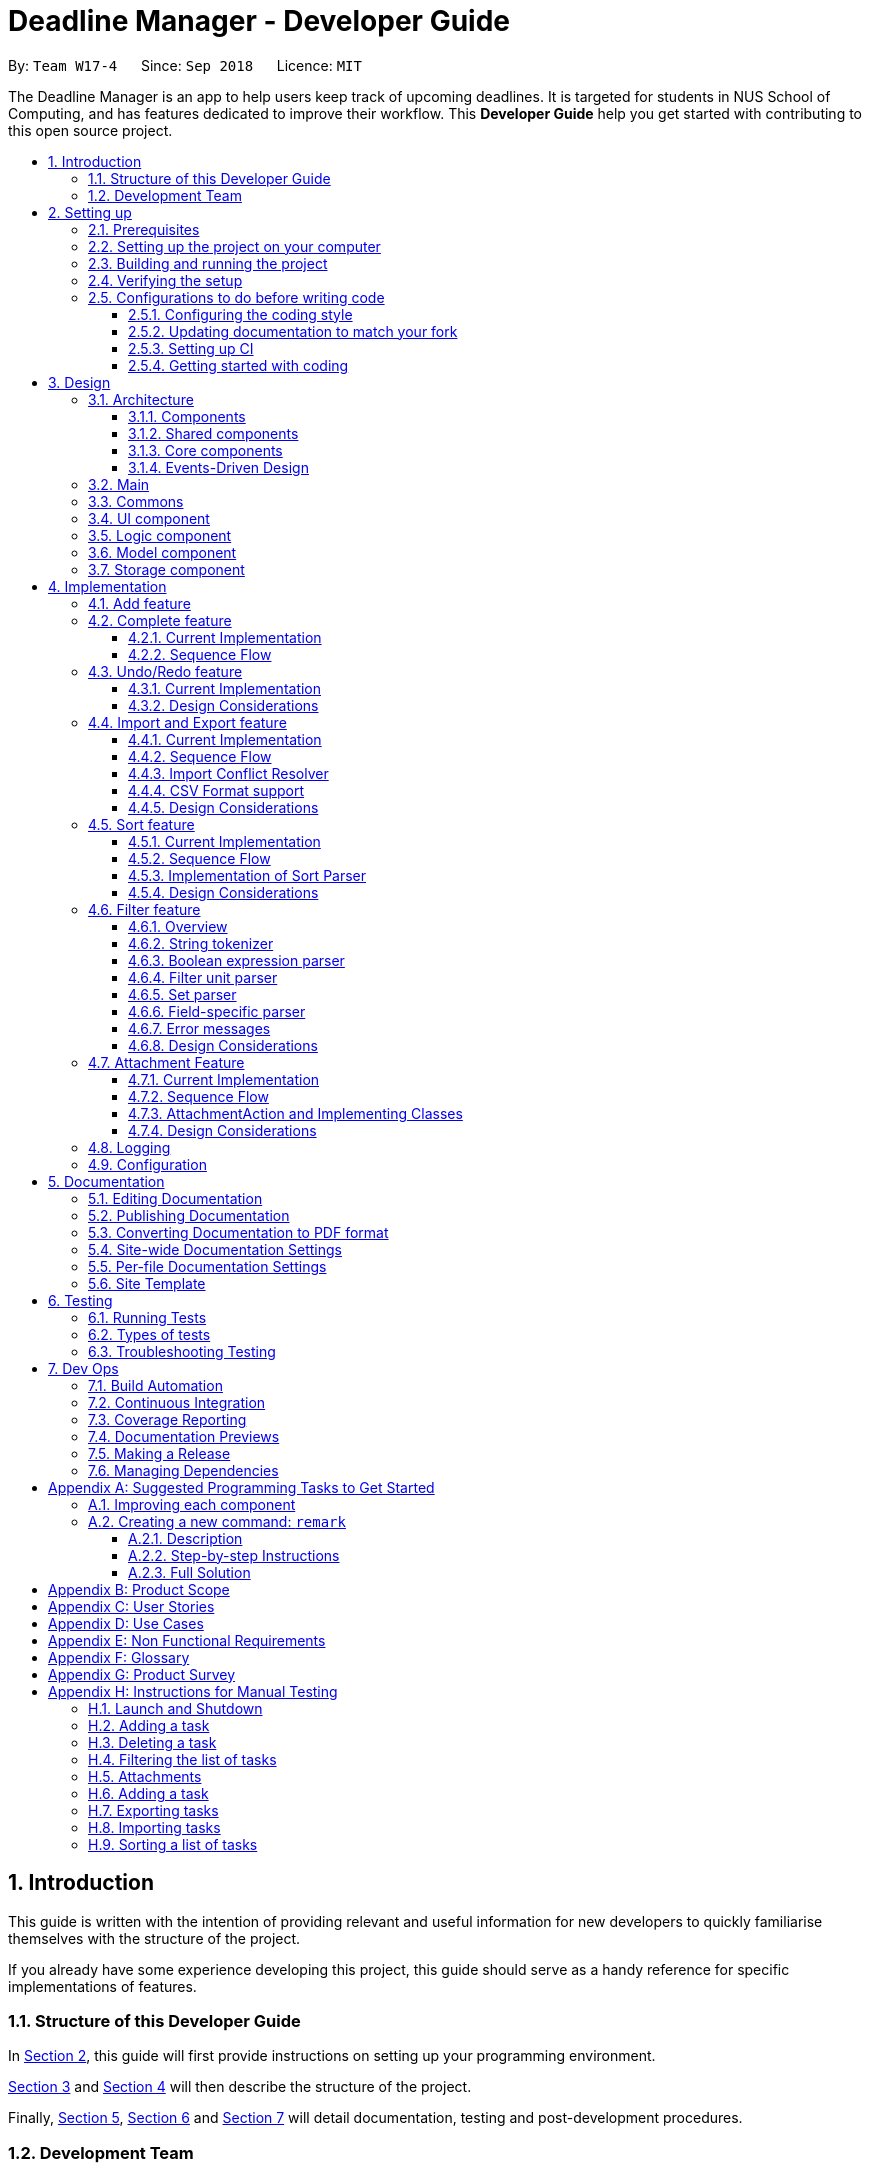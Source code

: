 = Deadline Manager - Developer Guide
:site-section: DeveloperGuide
:toc:
:toc-title:
:toc-placement: preamble
:toclevels: 3
:sectnums:
:sectnumlevels: 6
:imagesDir: images
:stylesDir: stylesheets
:xrefstyle: full
ifdef::env-github[]
:tip-caption: :bulb:
:note-caption: :information_source:
:warning-caption: :warning:
:experimental:
endif::[]
:repoURL: https://github.com/CS2103-AY1819S1-W17-4/main/tree/master

By: `Team W17-4`      Since: `Sep 2018`      Licence: `MIT`

The Deadline Manager is an app to help users keep track of upcoming deadlines. It is targeted for students in NUS School of Computing, and has features dedicated to improve their workflow.
This *Developer Guide* help you get started with contributing to this open source project.

== Introduction

This guide is written with the intention of providing relevant and useful information for new developers to quickly familiarise themselves with the structure of the project.

If you already have some experience developing this project, this guide should serve as a handy reference for specific implementations of features.

=== Structure of this Developer Guide

In <<Setting up, Section 2>>, this guide will first provide instructions on setting up your programming environment.

<<Design, Section 3>> and <<Implementation, Section 4>> will then describe the structure of the project.

Finally, <<Documentation, Section 5>>, <<Testing, Section 6>> and <<Dev Ops, Section 7>> will detail documentation, testing and post-development procedures.

=== Development Team

This project is developed by Team W17-4 based on the https://se-edu.github.io/index.html[original SE-EDU AddressBook Project]. For more information, please refer to our https://cs2103-ay1819s1-w17-4.github.io/main/AboutUs.html[About Us] guide.

== Setting up

This section of the developer guide will help you set up your programming environment to begin contributing to this project.

=== Prerequisites

The following software is required for building Deadline Manager.

. *JDK `9`* or later
+
[WARNING]
JDK `10` on Windows will fail to run tests in <<UsingGradle#Running-Tests, headless mode>> due to a https://github.com/javafxports/openjdk-jfx/issues/66[JavaFX bug].
Windows developers are highly recommended to use JDK `9`.

. *IntelliJ* IDE
+
[NOTE]
IntelliJ by default has Gradle and JavaFx plugins installed. +
Do not disable them. If you have disabled them, go to `File` > `Settings` > `Plugins` to re-enable them.


=== Setting up the project on your computer

. Fork this repo, and clone the fork to your computer
. Open IntelliJ (if you are not in the welcome screen, click `File` > `Close Project` to close the existing project dialog first)
. Set up the correct JDK version for Gradle
.. Click `Configure` > `Project Defaults` > `Project Structure`
.. Click `New...` and find the directory of the JDK
. Click `Import Project`
. Locate the `build.gradle` file and select it. Click `OK`
. Click `Open as Project`
. Click `OK` to accept the default settings
. Open a console and run the command `gradlew processResources` (Mac/Linux: `./gradlew processResources`). It should finish with the `BUILD SUCCESSFUL` message. +
This will generate all resources required by the application and tests.
. Open link:{repoURL}/src/main/java/seedu/address/storage/XmlAdaptedTask.java[`XmlAdaptedTask.java`] and link:{repoURL}/src/main/java/seedu/address/ui/MainWindow.java[`MainWindow.java`] and check for any code errors
.. Due to an ongoing https://youtrack.jetbrains.com/issue/IDEA-189060[issue] with some of the newer versions of IntelliJ, code errors may be detected even if the project can be built and run successfully
.. To resolve this, place your cursor over any of the code section highlighted in red. Press kbd:[ALT + ENTER], and select `Add '--add-modules=...' to module compiler options` for each error
. Repeat this for the test folder as well (e.g. check link:{repoURL}/src/test/java/seedu/address/commons/util/XmlUtilTest.java[`XmlUtilTest.java`] and link:{repoURL}/src/test/java/seedu/address/ui/HelpWindowTest.java[`HelpWindowTest.java`] for code errors, and if so, resolve it the same way)

=== Building and running the project

. Press the green `build` button on the top right corner of `IntelliJ` to build the project.
. Press F10, then select `MainApp` to run the project.
[NOTE]
After you build for the first time, subsequently, the project can be run by pressing the green `play` button instead.

=== Verifying the setup

To test that you have correctly imported the project,


. <<Building and running the project, Run>> the `seedu.address.MainApp` and ensure that the program launches successfully.
. Run some sample commands and check that they do not cause any errors:
.. `help`
.. `list`
. <<Testing,Run the tests>> to ensure that they all pass.

=== Configurations to do before writing code

Before you start contributing to this project, ensure that you have configured your `IntelliJ` as follows to conform with our coding standards and project structure.

==== Configuring the coding style

This project follows https://github.com/oss-generic/process/blob/master/docs/CodingStandards.adoc[oss-generic coding standards]. IntelliJ's default style is mostly compliant with ours but it uses a different import order from ours. To rectify,

. Go to `File` > `Settings...` (Windows/Linux), or `IntelliJ IDEA` > `Preferences...` (macOS)
. Select `Editor` > `Code Style` > `Java`
. Click on the `Imports` tab to set the order

* For `Class count to use import with '\*'` and `Names count to use static import with '*'`: Set to `999` to prevent IntelliJ from contracting the import statements
* For `Import Layout`: The order is `import static all other imports`, `import java.\*`, `import javax.*`, `import org.\*`, `import com.*`, `import all other imports`. Add a `<blank line>` between each `import`

Optionally, you can follow the <<UsingCheckstyle#, UsingCheckstyle.adoc>> document to configure Intellij to check style-compliance as you write code.

==== Updating documentation to match your fork

After forking the repo, the documentation will still have the W17-4 team branding and refer to the `CS2103-AY1819S1-W17-4/deadlineManager` repo.

If you plan to develop this fork as a separate product (i.e. instead of contributing to `CS2103-AY1819S1-W17-4/deadlineManager`), you should do the following:

. Configure the <<Docs-SiteWideDocSettings, site-wide documentation settings>> in link:{repoURL}/build.gradle[`build.gradle`], such as the `site-name`, to suit your own project.

. Replace the URL in the attribute `repoURL` in link:{repoURL}/docs/DeveloperGuide.adoc[`DeveloperGuide.adoc`] and link:{repoURL}/docs/UserGuide.adoc[`UserGuide.adoc`] with the URL of your fork.

==== Setting up CI

Set up Travis to perform Continuous Integration (CI) for your fork. See <<UsingTravis#, UsingTravis.adoc>> to learn how to set it up.

After setting up Travis, you can optionally set up coverage reporting for your team fork (see <<UsingCoveralls#, UsingCoveralls.adoc>>).

[NOTE]
Coverage reporting could be useful for a team repository that hosts the final version but it is not that useful for your personal fork.

Optionally, you can set up AppVeyor as a second CI (see <<UsingAppVeyor#, UsingAppVeyor.adoc>>).

[NOTE]
Having both Travis and AppVeyor ensures your App works on both Unix-based platforms and Windows-based platforms (Travis is Unix-based and AppVeyor is Windows-based)

==== Getting started with coding

When you are ready to start coding,

1. Get some sense of the overall design by reading <<Design-Architecture>>.
2. Take a look at <<GetStartedProgramming>>.

== Design

This section aims to provide an overview of the structure behind Deadline Manager. For detailed implementation details on specific features, please refer to <<Implementation, Section 4>> instead.

[[Design-Architecture]]
=== Architecture

This section (3.1) will give a brief overview on the components in Deadline Manager, as well as overview of design principles of the Deadline Manager. Sections <<Main, 3.2>> through <<Storage, 3.7>> below will give more details of each component.

.Architecture Diagram
image::Architecture.png[width="600"]

The *_Architecture Diagram_* given above shows the high-level design of the Deadline Manager.

==== Components

The Deadline Manager consists of two shared components and four core components.

==== Shared components

* `Main`: The entry point of the App.
* `Commons`: A collection of classes used by the other components in the App.

==== Core components

* <<Design-Ui,*`UI`*>>: The UI of the App.
* <<Design-Logic,*`Logic`*>>: The command executor.
* <<Design-Model,*`Model`*>>: Holds the data of the App in-memory.
* <<Design-Storage,*`Storage`*>>: Reads data from, and writes data to, the hard disk.

Each of the four core components

* Defines its _API_ in an `interface` with the same name as the Component.
* Exposes its functionality using a `{Component Name}Manager` class.

For example, the `Logic` component (see the class diagram given below) defines it's API in the `Logic.java` interface and exposes its functionality using the `LogicManager.java` class.

.Class Diagram of the Logic Component
image::LogicClassDiagram.png[width="800"]

==== Events-Driven Design

The _Sequence Diagram_ below shows how the components interact for the scenario where the user issues the command `delete 1`.

.Component interactions for `delete 1` command (part 1)
image::SDforDeletePerson.png[width="800"]

[NOTE]
Note how the `Model` simply raises a `TaskCollectionChangedEvent` when the deadline manager data is changed, instead of asking the `Storage` to save the updates to the hard disk.

The diagram below shows how the `EventsCenter` reacts to that event, which eventually results in the updates being saved to the hard disk and the status bar of the UI being updated to reflect the 'Last Updated' time.

.Component interactions for `delete 1` command (part 2)
image::SDforDeletePersonEventHandling.png[width="800"]

[NOTE]
Note how the event is propagated through the `EventsCenter` to the `Storage` and `UI` without `Model` having to be coupled to either of them. This is an example of how this Event Driven approach helps us reduce direct coupling between components.


[TIP]
The `.pptx` files used to create diagrams in this document can be found in the link:{repoURL}/docs/diagrams/[diagrams] folder. To update a diagram, modify the diagram in the pptx file, select the objects of the diagram, and choose `Save as picture`.

=== Main

`Main` has only one class called link:{repoURL}/src/main/java/seedu/address/MainApp.java[`MainApp`]. It is responsible for:

* At app launch: initializing the components in the correct sequence, and connecting them up with each other.
* At shut down: detaching the components and invoking cleanup methods where necessary.

=== Commons

Classes used by multiple components are placed in the `seedu.address.commons` package.
<<Design-Commons,*`Commons`*>> represents a collection of classes used by multiple other components. Two of those classes play important roles at the architecture level.

* `EventsCenter` : This class (written using https://github.com/google/guava/wiki/EventBusExplained[Google's Event Bus library]) is used by components to communicate with other components using events (i.e. a form of _Event Driven_ design)
* `LogsCenter` : This class is used by components to write log messages to the App's log file.

[[Design-Ui]]
=== UI component

.Structure of the UI Component
image::UiClassDiagram.png[width="800"]

*API* : link:{repoURL}/src/main/java/seedu/address/ui/Ui.java[`Ui.java`]

Figure 5 shows the class diagram of `UI`.

The `UI` consists of a `MainWindow` that is made up of parts e.g.`CommandBox`, `ResultDisplay`, `TaskListPanel`, `StatusBarFooter`, `BrowserPanel` etc. All of these, including the `MainWindow`, inherit from the abstract `UiPart` class.

The `UI` component uses JavaFx UI framework. The layout of these UI parts are defined in matching `.fxml` files that are in the `src/main/resources/view` folder. For example, the layout of the link:{repoURL}/src/main/java/seedu/address/ui/MainWindow.java[`MainWindow`] is specified in link:{repoURL}/src/main/resources/view/MainWindow.fxml[`MainWindow.fxml`]

The `UI` component

* Executes user commands using the `Logic` component.
* Binds itself to some data in the `Model` so that it can automatically update when data in the `Model` changes.
* Responds to events raised from various parts of the App and updates the UI accordingly.

[[Design-Logic]]
=== Logic component

[[fig-LogicClassDiagram]]
.Structure of the Logic Component
image::LogicClassDiagram.png[width="800"]

*API* :
link:{repoURL}/src/main/java/seedu/address/logic/Logic.java[`Logic.java`]

Figure 6 above shows the class diagram of `Logic`.

.  `Logic` uses the `TaskCollectionParser` class to parse user commands.
.  This results in a `Command` object which is executed by the `LogicManager`.
.  The command execution can affect the `Model` (e.g. adding a task) and/or raise events.
.  The result of the command execution is encapsulated as a `CommandResult` object which is passed back to the `UI`.

As an example, given below is the Sequence Diagram for interactions within the `Logic` component for the `execute("delete 1")` API call.

.Interactions Inside the Logic Component for the `delete 1` Command
image::DeletePersonSdForLogic.png[width="800"]

.  `Logic` uses the `TaskCollectionParser` class to parse the delete command.
.  This results in a `DeleteCommand` object which is executed by the `LogicManager`.
.  The command execution affects the `Model` by deleting a person.
.  The result of the command execution is encapsulated as a `CommandResult` object which is passed back to the `UI`.

[[Design-Model]]
=== Model component

.Structure of the Model Component
image::ModelClassDiagram.png[width="800"]

*API* : link:{repoURL}/src/main/java/seedu/address/model/Model.java[`Model.java`]

Figure 8 shows the class diagram for `Model`.

The `Model`

* stores a `UserPref` object that represents the user's preferences.
* stores the deadline manager data.
* exposes an unmodifiable `ObservableList<Task>` that can be 'observed' e.g. the UI can be bound to this list so that the UI automatically updates when the data in the list change.
* does not depend on any of the other three components.

[NOTE]
As a more OOP model, we can store a `Tag` list in `deadline manager`, which `Task` can reference. This would allow `deadline manager` to only require one `Tag` object per unique `Tag`, instead of each `Task` needing their own `Tag` object. An example of how such a model may look like is given below. +
 +
image:ModelClassBetterOopDiagram.png[width="800"]

[[Design-Storage]]
=== Storage component

.Structure of the Storage Component
image::StorageClassDiagram.png[width="800"]

*API* : link:{repoURL}/src/main/java/seedu/address/storage/Storage.java[`Storage.java`]


Figure 9 illustrates the class diagram of Storage.


The `Storage` component

* can save `UserPref` objects in json format and read it back.
* can save the deadline manager data in xml format and read it back.
* can export the last view in xml format and import it back.
* can export the last view in csv format.
* can handle requests and return output through event-driven architecture. Methods are executed by listening to events such as TaskCollectionChangedEvent.


== Implementation

This section describes some noteworthy details on how major features are implemented.

// tag::undoredo[]

=== Add feature

The `add` command enables the user to create a new task with a name and a deadline.
The user can also provide additional information including priority, frequency and tags.

Given below is a sequence of steps, illustrating the interaction between `AddCommandParser`, `AddCommand` and `Model`:

.Sequence diagram for adding a task
image::AddOperationSequenceDiagram.png[width="800"]

Step 1. The user enters an `add` command.

Step 2. The `AddCommandParser#parse` method is invoked.
The `AddCommandParser` receives the command with the arguments given as a string.

Step 3. The `AddCommandParser` interprets the arguments and constructs a `AddCommand`.

Step 4. The `AddCommand` with a `Task` specified by the user is returned.

Step 5. The `AddCommand#execute` method is invoked.

Step 6. The `Model` is updated: The `Model#addTask` method and the `Model#commitTaskCollection` method are invoked.

Step 7. A `CommandResult` object is returned.

=== Complete feature

The `complete` command provides users a natural way to complete a task:
either delete a task if it is not recurred or shift the deadline to the next occurrence if the task is recurred.

==== Current Implementation

The complete feature is implemented by `CompleteCommand` and `CompleteCommandParser`.

After the task specified by the user is retrieved, the `CompleteCommand` will consider these two cases:

* If the task is not recurred, it will be deleted.

* Otherwise, the task will be updated using the following formula: +
`NewDeadline = OldDeadline + Frequency`

==== Sequence Flow

Given below is a sequence of steps, illustrating the interaction between `CompleteCommandParser`, `CompleteCommand` and `Model`:

.Sequence diagram for completing a task
image::CompleteOperationSequenceDiagram.png[width="800"]

Step 1. The user enters a `complete` command with the index of a task in the task list.

Step 2. The `CompleteCommandParser#parse` method is invoked.
The `CompleteCommandParser` receives the command with the arguments given as a string.

Step 3. The `CompleteCommandParser` interprets the arguments and constructs a `CompleteCommand`.

Step 4. The `CompleteCommand` with the index specified by the user is returned.

Step 5. The `CompleteCommand#execute` method is invoked.

Step 6. The task identified by the user is retrieved from the `Model`.

Step 7. The `Model` is updated:
If the task is not recurred, `Model#deleteTask` is invoked to delete the task.
Otherwise, `Model#updateTask` (followed by `Model#updateFilteredTaskList`) is invoked
with a new `Task` where the deadline is updated.

Step 8. The `Model#commitTaskCollection` method is invoked.

Step 9. A `CommandResult` object is returned.

=== Undo/Redo feature

==== Current Implementation

The undo/redo mechanism is facilitated by `VersionedTaskCollection`.
It extends `TaskCollection` with an undo/redo history, stored internally as an `taskCollectionStateList` and `currentStatePointer`.
Additionally, it implements the following operations:

* `VersionedTaskCollection#commit()` -- Saves the current deadline manager state in its history.
* `VersionedTaskCollection#undo()` -- Restores the previous deadline manager state from its history.
* `VersionedTaskCollection#redo()` -- Restores a previously undone deadline manager state from its history.

These operations are exposed in the `Model` interface as `Model#commitTaskCollection()`, `Model#undoTaskCollection()` and `Model#redoTaskCollection()` respectively.

Given below is an example usage scenario and how the undo/redo mechanism behaves at each step.

Step 1. The user launches the application for the first time. The `VersionedTaskCollection` will be initialized with the initial deadline manager state, and the `currentStatePointer` pointing to that single deadline manager state.

image::UndoRedoStartingStateListDiagram.png[width="800"]

Step 2. The user executes `delete 5` command to delete the 5th task in the deadline manager. The `delete` command calls `Model#commitTaskCollection()`, causing the modified state of the deadline manager after the `delete 5` command executes to be saved in the `taskCollectionStateList`, and the `currentStatePointer` is shifted to the newly inserted deadline manager state.

image::UndoRedoNewCommand1StateListDiagram.png[width="800"]

Step 3. The user executes `add n/David ...` to add a new task. The `add` command also calls `Model#commitTaskCollection()`, causing another modified deadline manager state to be saved into the `taskCollectionStateList`.

image::UndoRedoNewCommand2StateListDiagram.png[width="800"]

[NOTE]
If a command fails its execution, it will not call `Model#commitTaskCollection()`, so the deadline manager state will not be saved into the `taskCollectionStateList`.

Step 4. The user now decides that adding the task was a mistake, and decides to undo that action by executing the `undo` command. The `undo` command will call `Model#undoTaskCollection()`, which will shift the `currentStatePointer` once to the left, pointing it to the previous deadline manager state, and restores the deadline manager to that state.

image::UndoRedoExecuteUndoStateListDiagram.png[width="800"]

[NOTE]
If the `currentStatePointer` is at index 0, pointing to the initial deadline manager state, then there are no previous deadline manager states to restore. The `undo` command uses `Model#canUndoTaskCollection()` to check if this is the case. If so, it will return an error to the user rather than attempting to perform the undo.

The following sequence diagram shows how the undo operation works:

.Sequence diagram for `undo`
image::UndoRedoSequenceDiagram.png[width="800"]

The `redo` command does the opposite -- it calls `Model#redoTaskCollection()`, which shifts the `currentStatePointer` once to the right, pointing to the previously undone state, and restores the deadline manager to that state.

[NOTE]
If the `currentStatePointer` is at index `taskCollectionStateList.size() - 1`, pointing to the latest deadline manager state, then there are no undone deadline manager states to restore. The `redo` command uses `Model#canRedoTaskCollection()` to check if this is the case. If so, it will return an error to the user rather than attempting to perform the redo.

Step 5. The user then decides to execute the command `list`. Commands that do not modify the deadline manager, such as `list`, will usually not call `Model#commitTaskCollection()`, `Model#undoTaskCollection()` or `Model#redoTaskCollection()`. Thus, the `taskCollectionStateList` remains unchanged.

image::UndoRedoNewCommand3StateListDiagram.png[width="800"]

Step 6. The user executes `clear`, which calls `Model#commitTaskCollection()`. Since the `currentStatePointer` is not pointing at the end of the `taskCollectionStateList`, all deadline manager states after the `currentStatePointer` will be purged. We designed it this way because it no longer makes sense to redo the `add n/David ...` command. This is the behavior that most modern desktop applications follow.

image::UndoRedoNewCommand4StateListDiagram.png[width="800"]

The following activity diagram summarizes what happens when a user executes a new command:

.Activity diagram when a command is executed
image::UndoRedoActivityDiagram.png[width="650"]

==== Design Considerations

===== Aspect: How undo & redo executes

* **Alternative 1 (current choice):** Saves the entire deadline manager.
** Pros: Easy to implement.
** Cons: May have performance issues in terms of memory usage.
* **Alternative 2:** Individual command knows how to undo/redo by itself.
** Pros: Will use less memory (e.g. for `delete`, just save the task being deleted).
** Cons: We must ensure that the implementation of each individual command are correct.

===== Aspect: Data structure to support the undo/redo commands

* **Alternative 1 (current choice):** Use a list to store the history of deadline manager states.
** Pros: Easy for new Computer Science student undergraduates to understand, who are likely to be the new incoming developers of our project.
** Cons: Logic is duplicated twice. For example, when a new command is executed, we must remember to update both `HistoryManager` and `VersionedTaskCollection`.
* **Alternative 2:** Use `HistoryManager` for undo/redo
** Pros: We do not need to maintain a separate list, and just reuse what is already in the codebase.
** Cons: Requires dealing with commands that have already been undone: We must remember to skip these commands. Violates Single Responsibility Principle and Separation of Concerns as `HistoryManager` now needs to do two different things.
// end::undoredo[]

// tag::importexport[]
=== Import and Export feature
//==== Current implementation

The deadline manager supports import and export features. This feature uses 2 components: `Storage` and `Model`.
This section will first provide an overview into the components and API involved, before focusing on interactions between the components.

==== Current Implementation

This section will give an overview of how the import and export features work with `Model` and `Storage`.

===== Overview of components
Internally, `StorageManager` implements the following APIs from `ImportExportStorage` interface:

* `importTaskCollection`:  Given a filename, imports and returns a `TaskCollection`.
* `exportTaskCollection`: Given a `TaskCollection`, exports and writes to a specified file.

Import/Export uses the same API as reading and saving the working `TaskCollection` file when exporting. However, additional checks are performed to ensure that the user does not inadvertently overwrite files, or corrupt the Deadline Manager.
`StorageManager` only handles writing to and reading from file, and relies on `ModelManager` to decide what data should be read or written.

[NOTE]
An ImportExportExceptionEvent is raised if Deadline Manager fails to read or write files for any reason.

The complementary `ModelManager` implements the following APIs necessary for Import and Export:

* `importTaskCollection`: Creates and posts a new import request event
* `exportTaskCollection`: Creates and posts a new export request event.

The request events are posted to the `EventCenter`, which will dispatch to all subscribed components, such as `Storage`.

===== Inter-component communication

To facilitate communication between the two components, the deadline manager uses the event-driven model.
An import or export request event is created by `ModelManager`, and a handler in `StorageManager` is invoked to handle the event.
After data has been successfully read or written, the response is placed in another event for `ModelManager` to process.

To achieve the above, `ModelManager` indicates an import/export request by creating these events:

* `ImportRequestEvent`: Requests for a new import from file.
* `ExportRequestEvent`: Requests to create a new export to file.

`ModelManager` implements these additional methods to handle the responses from `Storage`:

* `handleImportDataAvailableEvent`: Processes the read task collection and merges tasks into the current collection.
* `handleImportExportExceptionEvent`: Indicates internally that the last import/export request has failed.

[NOTE]
It is the responsibility of the `Model` to feedback to the user in the case of an exception.


Similarly, `StorageManager` returns the result of imports and errors with the following events:

* `ImportExportExceptionEvent`: Indicates that an error has occurred with import or export.
* `ImportDataAvailableEvent`: Indicates that the requested task collection has been read from disk.

`StorageManager` implements these additional methods to handle requests from `Model`:

* `handleImportRequestEvent`: Processes an import event and reads from file.
* `handleExportRequestEvent`: Processes an export event and writes to file.

==== Sequence Flow

The above interactions between `Model` and `Storage` can be illustrated with the following sequence diagrams.

.Sequence diagram for exporting tasks
image::ExportSequenceDiagram.png[width="800"]
The figure above shows the sequence diagram for the interaction that happens when the user requests to export tasks.

Step 1. The user types in an export command. The Logic component parses the user's command, and calls ModelManager's `exportTaskCollection`.

Step 2. The `ModelManager` posts an `ExportRequestEvent` to the `EventsCenter`.

Step 3. The `EventsCenter` dispatches the `ExportRequestEvent` to `Storage`.

Step 4. `Storage` handles the `ExportRequestEvent` and writes to file. At this stage, the export is complete.

A similar interaction is seen when importing from a file.

.Sequence diagram for importing tasks
image::ImportSequenceDiagram.png[width="800"]

The sequence diagram above shows the interactions that happen when a user attempts to import data from a file. The interactions are similar to export, with an additional step to resolve import conflict.

Step 1. The user types in an import command. The Logic component parses the user's command, and calls ModelManager's `importTaskCollection`.

Step 2. The `ModelManager` posts the `ImportRequestEvent` to the `EventsCenter`.

Step 3. The `EventsCenter` dispatches the `ImportRequestEvent` to `Storage`.

Step 4. `Storage` handles the `ImportRequestEvent`, reads from file, then posts a new `ImportDataAvailableEvent` to `EventsCenter` to signal that data is available.

Step 5. The `EventsCenter` dispatches the `ImportDataAvailableEvent` back to `ModelManager`.

Step 6. `ModelManager` takes the imported data and adds it to the Model. If necessary, it also de-conflicts the new entries.

==== Import Conflict Resolver

An imported task is deemed conflicting with an existing task if the two tasks compare `equal` with the internal implementation of Task's `equal` method.
If the user attempts to import a new task that conflicts with an existing task, the task needs to be de-conflicted with one of the following resolver:

* `IgnoreImportConflictResolver`: Discards the incoming task in favour of the existing task.
* `OverwriteImportConflictResolver`: Updates the existing task to reflect the values of the incoming task.
* `DuplicateImportConflictResolver`: Keep both copies.

The user can specify the de-conflict algorithm with flags. By default, the `IgnoreResolver` is used.

Given below is a sequence diagram to illustrate the interactions between `ModelManager` and `OverwriteImportConflictResolver`. While `OverwriteImportConflictResolver` is used as an example, the interactions with `IgnoreImportConflictResolver` and `DuplicateImportConflictResolver` are similar.

.Sequence diagram for import conflict resolver
image::ImportConflictResolverSequenceDiagram.png[width="800"]

Step 1. After requesting for import, Storage returns the `Tasks` that are serialised from file through an `ImportDataAvailableEvent`. This event is dispatched to `ModelManager` via `EventsCenter`.

Step 2. `ModelManager` retrieves the TaskCollection data, and for each task, `ModelManager` checks whether the task already exists in the Model.

Step 3a. If the task already exists, the functional method `resolve(() -> add(), () -> delete(), task)` of `OverwriteImportConflictResolver` is invoked. The Functional Programming style is used here, and ModelManager passes a reference to its `add` and `delete` methods.

Step 3b. `OverwriteImportConflictResolver` will first `delete()` the existing task, before it calls `add()` on the new one. This behaviour is specific to `OverwriteImportConflictResolver`. A `DuplicateImportConflictResolver` will simply add the new entry, while a `IgnoreImportConflictResolver` will do nothing.

Step 4. Otherwise, if the task doesn't exist, `ModelManager` adds the task to the model.

==== CSV Format support

The discussion above has been format-agnostic, abstracting away details about the file formats. Deadline Manager supports both eXtensible Markup Language (XML) and Comma Separated Values (CSV) format. Currently, while XML format can be freely used to import and export data, CSV format can only be used to export data.

The CSV/XML format support is implemented using the respective `{*}TaskCollectionStorage` class. `XMLTaskCollectionStorage` is able to import and export data, so it implements both `TaskCollectionReadStorage` and `TaskCollectionWriteStorage` interface. On the other hand, `CSVTaskCollectionStorage` can only export data, so it implements only the `TaskCollectionWriteStorage` interface.

The `TaskCollectionReadStorage` specifies APIs that is responsible for reading from a file and serialising data into `Tasks` usable by `Model`. Classes that implement `TaskCollectionReadStorage` should support:

* `readTaskCollection`: Reads a file and returns a `TaskCollection` serialised based on the contents of the file.

The `TaskCollectionWriteStorage` specifies APIs that is responsible for de-serialising `Tasks` into a text format to be written to a file. Classes that implement `TaskCollectionWriteStorage` should support:

* `saveTaskCollection`: De-serialises the `TaskCollection` and saves the data into a file at `filePath`.

As a summary for the CSV/XML format discussion, the class diagram below shows the structure of `CsvTaskCollectionStorage` and `XmlTaskCollectionStorage`. This diagram is also replicated in <<Storage, `Storage`>> above.

.Class diagram of Csv/XmlTaskCollectionStorage
image::CsvXmlClassDiagram.png[width="800"]

Notably, the `CsvTaskCollectionStorage` only implements the `TaskCollectionWriteStorage`, while `XmlTaskCollectionStorage` implements both.

==== Design Considerations

===== Aspect: Communication between `Model` and `Storage`

Both the `Model` and the `Storage` components are required for import/export. However, they are separate components, and we need to establish a method of communication between the two components.

* **Alternative 1 (current choice):** `Model` is maintained as being separate from `Storage`. The event-based style is used: an Import/Export event is created to signal a request, and another Import/Export event is created to signal that the data is ready.
** Pros: `Storage` is decoupled from `Model`, i.e. changes to `Model` will not affect changes to `Storage`, and vice versa. This is a good OOP practice.
** Cons: It is more difficult to implement and more overhead is incurred in passing data around. Calls are not immediate, and there is no way to immediately tell whether an execution succeeded or failed.
* **Alternative 2:** Model executes an import/export method in Storage directly.
** Pros: The data from the import/export request can be retrieved immediately and easily.
** Cons: `Model` is more tightly coupled with `Storage`, i.e. `Model` and `Storage` will no longer be separate components, but will instead know the inner workings of each other.

===== Aspect: How to resolve import conflicts

As described in <<Import Deconflict, Import Deconflict>>, an import conflict arises when the user attempts to import tasks that already exist in Deadline Manager. We need an import conflict resolver to determine how to deal with these tasks.

* **Alternative 1 (current choice):** An `ImportConflictResolver` class is implemented to resolve import conflicts. The user specifies which resolver algorithm to use, and the corresponding `{Method}ImportConflictResolver` object is created to resolve import conflicts.
** Pros: This provides more flexibility for user to define how to resolve imports. Additionally, this is better Software Engineering practice as it follows the Single Responsibility Principle: the `ImportConflictResolver` object is responsible only for its own algorithm.
** Cons: It is more difficult to implement an entirely separate `ImportConflictResolver` class, complete with separate sub-classes for different algorithms.
* **Alternative 2:** Use an `enum` to implement ImportConflictResolver. The `ImportConflictResolver` enum provides a pre-defined selection of algorithms that the user can specify.
** Pros: There is no need to implement separate classes. Since the `ImportConflictResolver` enum is only useful within Model, it reside within Model as a private variable.
** Cons: If/else statements are required to determine which algorithm should be used. Additionally, an `ImportConflictResolver` implemented this way cannot be easily reused or extended.

===== Aspect: How to support different file formats

As Deadline Manager supports multiple file formats, it is essential to consider how to modularise the file formatting component so that `Storage` can seamlessly process different types of supported files. Furthermore,  some formats such as CSV may not support importing, so it is necessary to distinguish between reading and writing operations.

* **Alternative 1 (current choice):** Maintain separate `TaskCollectionReadStorage` and `TaskCollectionWriteStorage` interfaces. Classes that support import/export can choose to support `ReadStorage`, `WriteStorage`, or both. This is written in an OOP style, and `StorageManager` is agnostic to the export format.
** Pros: This provides more flexibility that could support more file formats in the future. With the required API in place, future implementations only need to ensure that they support reading and/or writing. Furthermore, this allows implementations to have the option of supporting either reading or writing, instead of having to support both. This could be a more sensible option for formats like CSV, where importing from CSV might not be as useful as exporting to one.
** Cons: The behaviour might be a little harder to understand from an end-user's perspective. For example, in the current implementation, a user can export to CSV, but cannot import from one as only TaskCollectionWriteStorage is implemented.
* **Alternative 2:** Combine TaskCollectionReadStorage and TaskCollectionWriteStorage into a single interface, so that implementations that support import/export must support both at once.
** Pros: It is more intuitive for the user, as they can freely import from and export to any format.
** Cons: It is more difficult to support a new format, as both the reading and writing features need to be supported at once. If a developer wants to implement only either reading or writing, they would violate the Liskov Substitution Principle. Thus, combining the interfaces would make implementation less flexible.

// end::importexport[]

// tag::sort[]
=== Sort feature
The sort command enables the user to sort the tasks currently being shown according to user defined custom comparator.
It is made up of two main components - `SortCommandParser` and `SortCommand`

==== Current Implementation
The sort command is facilitated by `VersionedTaskCollection`.

The sort command exposes the operation `updateSortedTaskList` to sort the task list.

It is the responsibility of `SortCommandParser` to parse the user input into a comparator which can compare between two tasks.

Then the comparator is passed onto the `SortCommand` which sorts the `versionedTaskCollection` according to the comparator.

[NOTE]
A `NullPointerException` is raised in case the `SortCommand` receives a `null` comparator.

==== Sequence Flow

Given below is a sequence of steps, illustrating the interaction between `SortCommandParser`, `SortCommand` and `ModelManager`

Step 1. The user executes the sort command with a comparator typed by user.

Step 2. The `SortCommandParser` receives the command with the user comparator given as a string.

Step 3. The `SortCommandParser` parses the string into a valid comparator and calls the `SortCommand` with this comparator provided.

.Sequence Diagram for executing Sort Command.
image::SortOperationSequenceDiagram.png[width="800"]

Step 4. The `SortCommand` calls the `updateSortedTaskList` API method of `ModelManager`

Step 5. The method `updateSortedTaskList` sorts the `versionTaskCollection` using JavaFx sort method

==== Implementation of Sort Parser
`SortCommandParser` implements `Parser<>` interface. The most essential portion of `SortCommandParser`, which is chaining of comparators is shown below:
[source,java]
----
public SortCommand parse(String args) throws SimpleParseException {

    Comparator<Task> comparator = Comparator.comparing(Task::getClass, (a, b) -> {
        return 0; // a default comparator which compares every task equal
    });

    // argumentsArray is an array of strings referring to all the arguments given to the sort command.

    for (String arg: argumentsArray) {
        final String taskField = arg.substring(0, arg.length() - 1);
        final char comparisonChar = arg.charAt(arg.length() - 1);

        switch(taskField) {
        case "n":   // fallthrough
        case "name": {
            if (comparisonChar == '<') {
                comparator = comparator.thenComparing(Task::getName);
            } else {
                comparator = comparator.thenComparing(Taks::getName, Comparator.reverseOrder());
            }
            break;
        }
        case "p":   // fallthrough
        case "priority": {
            if (comparisonChar == '<') {
                comparator = comparator.thenComparaing(Task::getPriority);
            }  else {
                comparator = comparator.thenComparing(Task::getPriority, Comparator.reverseOrder());
            }
        }
        // ... consists of case for other task fields as well
        }
    }
    return new SortCommand(comparator);
}
----

==== Design Considerations

===== Aspect: Which task list to sort

* **Alternative 1 (current choice):** The entire `versionedTaskList` is sorted using JavaFx inbuilt sort method.
** Pros: Easy to implement.
** Cons: Slow in performance.
* **Alternative 2:** The sorting is done ONLY on the viewable `filteredTasks` list.
** Pros: Fast in terms of performance.
** Cons: Requires significant changes to the codebase since sorting the `filteredTasks` requires it to be modifiable.

===== Aspect: How to sort for tags

* **Alternative 1 (current choice):** The sort command takes in user input so that the user can specify the priority order of tags.
** Pros: Provides immense flexibility to the user. Also follows Law of Demeter / Law of Least Knowledge since the `Tag` model itself does not know that it can be compared.
** Cons: The flexibility comes at the cost of making sorting by tags complex for newbie users.
* **Alternative 2:** The sorting is done in a pre-defined manner, example sorting tasks according to their alphabetical order of tags.
** Pros: Easier to implement and simpler for newbie users.
** Cons: Not useful for the user in many situations. Disobeys the Law of Demeter / Law of Least Knowledge since the `Tag` model will know that it can be compared with other tags.
// end::sort[]

// tag::filter[]
// tag::filter-ppp-prefix[]
=== Filter feature

The deadline manager supports a very expressive filtering system.  The filtering system can be utilized with the `filter` command.

// end::filter-ppp-prefix[]

The filtering system is designed with two primary goals:

* Expressiveness: Complex ways of filtering tasks can be expressed in the command format and be understood by the program.
* Terseness: The amount of user input required to express a filter is as little as possible.

// tag::filter-ppp-overview-header[]

==== Overview

// end::filter-ppp-overview-header[]

When a user invokes the `filter` command (e.g. `filter t:CS2101 & n:Assignment`), the following steps are taken by the program:

1. Extract the text describing the filter operation (e.g. `t:CS2101 & n:Assignment`)
2. Parse the text describing the filter operation into a predicate (i.e. `Predicate<Task>`)
3. Apply the predicate on the model (this simply calls `Model#updateFilteredPersonList()`, which internally leverages on JavaFX's `FilteredList` class to provide filtering by predicate)

Step 1 is performed by the `AddressBookParser` class, and no special actions need to be taken by the filtering system.

Step 3 is performed by the `FilterCommand` class.  It is a simple operation that simply delegates the task to `Model#updateFilteredPersonList()`.

[NOTE]
When executing any _modifying_ commands on a filtered list, the filter will be removed after that command (so all tasks will be shown).  Modifying commands are those commands that modify the deadline manager's content (e.g. `add`, `delete`, `edit` and `clear`).  This design decision has been made because modifying a task might cause a task to no longer remain satisfy a filter.

The overwhelming majority of code for the filtering system comes from step 2, which is performed by the `FilterCommandParser` class.  The ability to parse complex filter descriptions into usable predicates forms the core of the filtering feature, and this ability makes the filtering system very flexible.

In the rest of this guide that describes the filtering system, we use the term _filter expression_ to refer to the full filter operation that the user typed (e.g. `t:CS2101 & n:Assignment`, or even `t:CS2101 & ( n:Assignment | n:Homework) & p<3`), and the term _filter unit_ to refer to substrings of the filter expression that represent single indivisible predicates (e.g. `t:CS2101`, or `n:Homework`).

// tag::filter-overview-condensed[]

There are four components to parsing the filter operation:

1. A boolean expression parser that understands the high-level syntax of the filter expression and digests the filter expression into filter units
2. A parser that splits each filter unit (e.g. `t:CS2101`) into its three (or four) constituent parts if possible (e.g. `t`, `:`, `CS2101`) -- this is the lambda expression in the sequence diagram below, which resides in the `FilterCommandParser` class
3. A parser that splits set-based fields (e.g. `CS2101,CS2103`) into individual keywords (this applies only to set-based fields (tags and attachments)) -- this is referred to as the _set parser_, and is implemented as a static method in a utility class
4. A method for each field (e.g. `Name`, `Deadline`, `Priority`, `Tag`) that interprets the the parts of the splitted filter unit in the context of that particular field, and returns the predicate that is required  -- this is referred to as the _field-specific parser_, and is implemented as a static method in each filterable field

[NOTE]
The second component in the list above also accepts a filter unit that contains the third part alone (e.g. `CS2101`) without the other two parts -- this is known as the _simplified filter unit syntax_.  Also, when filtering by a set-based field, the filter unit can be splitted into four parts instead of three (e.g. `t=:CS2101,CS2103` will be plitted as `t`, `=`, `:`, `CS2101,CS2103`), and the additional symbol (`=` in this case) is used to specify how sets are compared.  These will be explained in more detail below.

A general string tokenizer (this is the `StringTokenizer` class in the `parser` subdirectory) is shared by parts 1 and 2 to split the filter expression into tokens.

.Sequence diagram for parsing a filter command (for non-set-based fields)
image::FilterOperationSequenceDiagram.png[width="500"]

The above diagram shows the simplified sequence of operations to parse a filter expression into a predicate for non-set-based fields.  Take note of the following simplifications in the sequence diagram above:

* "Field" represents any filterable field -- `Name`, `Deadline`, `Priority`, or `Frequency`.
* Strictly speaking, the "loop" is not actually a loop.  As the boolean expression parser parses the filter expression, it invokes the lambda expression whenever a filter unit is encountered.  For simplicity, the sequence diagram above hides the complexity within the boolean expression parser.
// end::filter-overview-condensed[]
* The construction of the `tokenizer` object is omitted so as to give focus to the interaction between the three components.  The `BooleanExpressionParser` actually constructs a `StringTokenizer` from the given `expression` (which is a `String`), before entering the loop.  This same `StringTokenizer` is fed into the lambda expression every time a filter unit is encountered.

[NOTE]
Set-based fields are described in <<Set parser>>.

The sections below describe the string tokenizer and the aforementioned four components in more detail.

==== String tokenizer

This is represented by the class `seedu.address.logic.parser.tokenizer.StringTokenizer`.

[NOTE]
This class is not to be confused with `java.util.StringTokenizer`.

This class is initialized with the whole filter expression, and can be queried for a token multiple times -- each query consumes and returns the next available token, in a similar way to `java.util.Scanner`.

There are two ways to consume tokens using the string tokenizer:

* Consume a text string.  This is used for consuming tokens that are intended to be textual (e.g. `t`, `CS2101`).  Consumption of text strings is quote-aware -- if the text string is quoted using single or double quotes, the text string would be consumed as a single token, even if it contains spaces or special characters.  This is useful when the user wants to search for a name that contains those characters.
* Consume a token by a regular expression.  This is used for consuming symbolic tokens (e.g. `:`, `|`, `&`, `(`).

When unambiguous, adjacent tokens need not be separated by whitespace.  This is usually the case when consuming a token specified by a regular expression.  This works because when consuming a token, it is often possible to know where the token ends even in the absense of whitespace (e.g. when encountering a matching closing quote or an operator symbol).

[NOTE]
The `StringTokenizer` class is also used in two other places -- in the `ArgumentTokenizer` class to tokenize arguments specified in the usual syntax for most other commands (e.g. `add n/Assignment 2 d/1/1/2018 p/1`), and in the `SetUtil` class to parse comma-separated set-based filter expressions (i.e. tags and attachments).

==== Boolean expression parser

This is represented by the generic class `seedu.address.logic.parser.tokenizer.BooleanExpressionParser<T>`, and it is a general boolean expression parser that is designed to be unaware of the syntax of individual filter units.

The following operators are recognized (highest precedence first):

* `!`: Logical negation (NOT) of two predicates
* `&` or `&&`: Logical conjunction (AND) of two predicates
* `|` or `||`: Logical disjunction (OR) of two predicates

Parentheses (`(` and `)`) are also recognized and respected, and they may be nested to arbitrary depth.  When two predicates are adjacent, the `&` operator is inserted between them.  This allows for simpler filter expressions (especially when combined with the simplified filter unit syntax).

The boolean expression parser uses the link:https://en.wikipedia.org/wiki/Shunting-yard_algorithm[shunting yard algorithm] to provide precedence-respecting parsing of the filter expression.

The boolean expression parser functions as follows:

1. The boolean expression parser is constructed with the filter expression, and it constructs a `StringTokenizer` instance from the given filter expression.
2. When the start of an operand (i.e. filter unit) is encountered, it hands over the `StringTokenizer` instance to the filter unit parser (this is defined in the `FilterCommandParser` class).  The filter unit parser determines the field name, and then uses the field-specific parser to construct the predicate (i.e. `Predicate<Task>` instance) that the filter unit represents.  This predicate is returned to the boolean expression parser.

Application of operators (i.e. `!`, `&`, `|`) is done by the boolean expression parser itself (i.e. without delegating the work to other classes).

// tag::filter-unit-parser[]

==== Filter unit parser

The filter unit parser is written as a lambda expression inside the `FilterCommandParser` class.  This lambda expression then calls `FilterCommandParser#createFilterUnit`, which contains most of the logic for the filter unit parser.  There are two reasons for placing the filter unit parser in the `FilterCommandParser` class:

* The filter unit parser parses syntax that is specific to filters only, and it cannot be easily adapted for other uses.
* It frees both the boolean expression parser and the field-specific parser from having to depend on the `FilterCommandParser` class.

// tag::filter-unit-parser-extract[]

There are three possible ways to express a filter unit:

.Structure of a filter unit
image::FilterUnitDiagram.png[width="200", float=right]

1. The full syntax -- this allows for specifying the field for comparison and the method of comparison used
2. The extended full syntax for sets -- this is enhanced to specify how to compare sets
3. The simplified syntax -- this improves terseness and reduces cognitive overhead

The diagram on the right describes a filter unit that is specified using the full syntax.

// end::filter-unit-parser-extract[]

The following diagram describes a filter unit that is specified using the extended full syntax for sets:

.Structure of a filter unit that uses the extended full syntax for sets
image::FilterUnitDiagramSet.png[width="250"]

As shown in the diagram above, a filter unit (using the full syntax or extended syntax) consists of these parts:

1. The field identifier, which identifies the field (e.g. name or deadline) that is being filtered on
2. The test phrase, which represents the value or keyword that tasks are being compared to
3. The filter operator, which describes how the identified field is compared to the test phrase (for set-based fields, this describes how each item (tag or attachment) in the identified field is compared to each item in the test phrase) (more details below)
4. (For the extended syntax only) The set operator, which describes the how the set of items (tags or attachments) in the identified field is compared to the set of items in the test phrase, when regarded as a set (more details below)

[NOTE]
The simplified syntax only contains the test phrase, and is explained in a separate section below.

// tag::filter-unit-parser-diagram[]

The filter unit parser distinguishes between the three possible ways to express a filter unit, as per the activity diagram below:

.Activity diagram for parsing a filter unit
image::FilterUnitActivityDiagram.png[width="600"]

// end::filter-unit-parser-diagram[]
// end::filter-unit-parser[]

The above diagram demonstrates how each of the three possible ways are distinguished.  Note that in the diagram above:

* A non-quoted field identifier only matches alphabets.  There is never a need to use any other kind of character for the field identifier (see <<Field identifier>> below).
* A non-quoted test phrase only allows alphanumeric characters and the characters `_`, `-`, `/`, `\`, `,`, and `.`.  (The `/` character allows dates to work, and the `,` character allows tag lists to work.)  The string tokenizer provides the bindings to facilitate this check.  If other characters are required, then the test phrase must be placed in quotes (either single or double quotes are acceptable, but they must match).
* An operator (both the filter operator and set operator) only matches `<`, `=`, `>`, and `:`.
* The "save tokenizer position" action saves the current read position (of the string tokenizer) into a local variable, so that the position may be restored (thus "rewinding" the string tokenizer) if the "restore tokenizer position" action is encountered.

The four parts of a filter unit are described in the following sections.

===== Field identifier

There are six filterable fields in a task, and each of these fields correspond to two or more field identifiers:

* `n` or `name` -- the name of the task
* `d`, `due` or `deadline` -- the deadline (i.e. due date) of the task
* `p` or `priority` -- the priority of the task
* `f` or `frequency` -- the frequency of the task (in days)
* `t` or `tag` -- the set of tags associated with the task
* `a` or `attachment` -- the set of attachments associated with the task

Field identifiers that correspond to the same field are equivalent.

===== Test phrase

This is the value or keyword that tasks are compared to, and the syntax of this field depends on the field identifier of this filter unit.

The following is the required syntax for each filterable field:

* Name: Any text string
* Deadline: Any date in the form `DD/MM/YYYY`
* Priority: Any valid priority value (i.e. any integer between 0 and 4 inclusive)
* Frequency: Any valid frequency value (i.e. any non-negative integer that does not exceed the maximum bounds of an integer)
* Tag set: Any comma-separated list of tags, where each tag can be any text string (e.g. `CS2101,CS2103T`)
* Attachment set: Any comma-separated list of attachments, where each attachment can be any text string (e.g. `helloworld.txt,Main.java`)

[NOTE]
The rules for quoted strings for the string tokenizer applies here as well, because the same string tokenizer is used here.

Set-based fields that contain spaces may be specified by placing quotes around those the item with spaces.  This means that the whole test phrase must also be quoted with a different type of quote (e.g. `t:"CS2101,CS2103T,'Oral Presentation'"`).

===== Filter operator

The filter operator specifies exactly _how_ the task should be compared to the test phrase.

For fields that are intrinsically ordered (i.e. deadline, priority and frequency), the `<`, `=`, and `>` operators have their usual mathematical meaning, except that the operators `<` and `>` are non-strict.  This means that `p>2` will return a superset of the tasks returned by `p=2`.

For textual fields (e.g. name, tag), the `<`, `=`, `>` operators represent _substring_, _equivalence_, and _superstring_ relations respectively.

[NOTE]
For all fields, `=` is equivalent to the intersection of `<` and `>`.

As most users do not usually require such fine-grained control over the filter operator, the `:` operator, known as the _convenience_ operator, is provided as well.  The convenience operator is an alias for one of the other filter operators, and the choice of filter operator depends on the field identifier.  For each field, the filter operator that is expected to be most commonly used is chosen as the target for the convenience operator.

The following list shows what the convenience operator means, in the context of each field:

* Name: `:` is an alias for `>`
* Deadline: `:` is an alias for `<`
* Priority: `:` is an alias for `>`
* Frequency: `:` is an alias for `<`
* Tag set: `:` is an alias for `>`
* Attachment set: `:` is an alias for `>`

===== Set operator =====

Set-based fields can specify an additional level of comparison - how the task's set compares with the specified set.  It is distinct from the filter operator because the filter operator is used to compare each individual item in the set (in the context of the given field), while the set operator is used to compare at the set level (which is same regardless of which field is being compared).

For set-based fields (e.g. tags), the filter unit parser does not invoke the field-specific parser directly.  Instead, control goes through the set parser, which is described in <<Set parser>> below.

===== Simplified filter unit syntax

The simplified filter unit syntax elides the field identifier and the filter operator.  A filter unit (specified with the simplified syntax) is tested against all _eligible_ fields.

All textual and date fields are _eligible_.  This means that the name, deadline, tags, and attachments fields are tested against when the simplified syntax is used.  Numeric fields (i.e. priority and frequency) are omitted because they often inadvertently match a test phrase (e.g. when the user attempts to search for tasks which have a name or tag that contains numbers).

Each eligible field is compared as if using the convenience operator (for both the filter operator and set operator, if necessary).  A match in _any_ eligible field of a task will cause the task to match this filter unit.  Errors in interpreting the test phrase in the context of a field are simply treated as a non-match of the field instead of a hard error (e.g. the test phrase `Assignment` cannot be interpreted as a deadline, so the deadline field will be skipped when attempting to match this test phrase).

As with the full syntax, the simplified syntax supports quoting the test phrase if special characters are required.

==== Set parser

The set parser tokenizes the given test phrase, and feeds each item into the field-specific parser separately.

The `<`, `=`, `>` set operators represent _subset_, _equivalence_, and _superset_ relations respectively.  Each individual item is compared using the specified filter operator as specified in <<Filter operator>>.

Just like the filter operator, there is a convenience set operator (`:`), and it is an alias for `>`.

[NOTE]
The set operator is orthogonal to the filter operator, and hence they may be combined in any way.  Furthermore, when the set operator is omitted for a set-based field, the convenience set operator is implied.

The set parser is implemented in the `makeFilter()` method of the `seedu.address.model.util.SetUtil` class.  It parses the comma-separated list (i.e. the test phrase) using a new instance of `StringTokenizer`, and then uses reflection to invoke the relevant field-specific parser for each item in the comma-separated list.  This is illustrated in the sequence diagram below:

.Sequence diagram for parsing a filter command (for set-based fields)
image::FilterOperationSequenceDiagramSet.png[width="800"]

As with the sequence diagram for non-set-based fields, the above diagram is simplified and omits details about how the test phrase is split into tokens using a new `StringTokenizer` instance.  "Field" represents any filterable set-based field -- `Tag` or `Attachment`.

[NOTE]
Reflection is required here because the `makeFilter()` method is static, and the correct `makeFilter()` method has to be chosen at runtime (based on the given field).

The resultant predicates returned by the field-specific parser are then combined based on the given set operator.

==== Field-specific parser

As field-specific parsers have to be implemented differently for each filterable field, the design choice was made to place each field-specific parser in its respective field class.  More precisely, each field-specific parser is implemented as a static method (`makeFilter()`) in its field class.

When each filter unit is parsed, it invokes the field-specific parser for the given field identifier.  The field-specific parser then creates and returns a predicate from the given filter operator and test phrase.

[NOTE]
Priority values do not compare in the same order as their values as integers.  Priority values have this order (from highest to lowest priority): 1 > 2 > 3 > 4 > 0.

==== Error messages

As the filter expression syntax can be rather complicated, detecting syntax errors and displaying useful error messages help the user to rectify those errors quickly.  When a parse error is detected, the filter command is designed to the offending token and provides an error message customised for that error.

// tag::filter-error-messages[]

Error conditions are signalled via checked exceptions that inherit from `seedu.address.logic.parser.tokenizer.exception.TokenizationException`.  Those error conditions that are associated with a particular character range in the filter expression inherit from `seedu.address.logic.parser.tokenizer.exception.TokenizationMismatchException`, which provides the facilities for storing the start and end indices of the offending character range.  `TokenizationMismatchException` itself inherits from `TokenizationException`.  Checked exceptions were chosen because they allow the compiler to enforce that every possible exception is caught, and creating a subclass for each kind of error condition allows for the precise specification (in the `throws` clause) of the kind of error conditions that can happen in each and every method.

The following inheritance diagram shows the inheritance hierarchy of each kind of exception that can be thrown from parsing a filter expression:

.Inheritance tree for exceptions that may be thrown from parsing a filter expression
image::FilterParserErrorInheritanceDiagram.png[width="800"]

// end::filter-error-messages[]

In the diagram above, the [blue]#*blue*# classes are exceptions thrown by `StringTokenizer`, while the [red]#*red*# classes are exceptions thrown by `BooleanExpressionParser`.  In order to reduce coupling between `StringTokenizer` and `BooleanExpressionParser`, and to be able to distinguish (by type-based `catch` clauses) the end-of-string exceptions of those components, they do not shared the same class for end-of-string exceptions.

`TokenizationInvalidPredicateException` is a wrapper class for `InvalidPredicateException`, which is thrown when the field-specific parser or set parser encounters an error.  The diagram below shows the different exceptions that may be thrown to indicate the types of issues that may be encountered when parsing a filter unit, and how they may be propagated to `FilterCommandParser` via wrapping by `TokenizationInvalidPredicateException`:

.Inheritance tree for exceptions that may be thrown from parsing a filter unit
image::FilterParserErrorPredicateInheritanceDiagram.png[width="500"]

The filter unit parser is responsible for constructing a `TokenizationInvalidPredicateException` from any thrown `InvalidPredicateException` and associating the `TokenizationInvalidPredicateException` with the offending character range (which will be one of the three parts (or four, if using the extended set syntax) of the filter unit).

Each error message gets translated into a _styled_ message string (encapsulated as `ParseException`) by `FilterCommandParser`, and that message string is propagated to the UI via the event system.  The message string is styled such that the offending character range is coloured red and underlined in the `ResultDisplay` panel that is visible to the user.

[NOTE]
In total, there are around 15 distinct kinds of error conditions when parsing a filter expression, and each of these error conditions produce a customised message that is displayed to the user.

// tag::filter-design-considerations-header[]
==== Design Considerations
// end::filter-design-considerations-header[]

===== Aspect: How to parse composite filter expressions

* **Alternative 1 (current choice):** Use an algorithm that can parse arbitrarily complex expressions (i.e. the https://en.wikipedia.org/wiki/Shunting-yard_algorithm[shunting yard algorithm]).
** Pros: Provides full flexibility in specifying composite filters.
** Cons: Difficult to implement.
* **Alternative 2:** Use a more restrictive parsing algorithm that prohibits parentheses and does not take operator precedence into consideration.
** Pros: Easy to implement.
** Cons: Filter command will be limited in expressiveness.  As the order of operations do not follow usual programming languages or mathematical expressions, users need to spend more time to understand the parsing format before use, and they might use the command erroneously.

===== Aspect: Whether to support simplified filter semantics

* **Alternative 1 (current choice):** Support simplified filter semantics (implicitly inserting `&` between adjacent predicates, and the simplified filter unit syntax).
** Pros: Reduces cognitive overhead and typing time for most common cases, and makes `filter` feel like a standard keyword search function.
** Cons: It is not possible to detect when user accidentally omits the boolean operator or filter field, so the displayed tasks may not be what the user intended to view.
* **Alternative 2:** Only support the unsimplified semantics.
** Pros: Easier to implement because there are less cases to consider.  Also, we can display an error if the user accidentally omits a boolean operator or field identifier.
** Cons: More verbose filter expressions which may require higher cognitive overhead.

// tag::filter-design-considerations-convenience[]
===== Aspect: What the convenience operator should do

* **Alternative 1 (current choice):** Support a convenience operator that is an alias of the most common filter operator for each field.
** Pros: Reduces cognitive overhead as the convenience operator is usually the expected behaviour for most applications.
** Cons: Users might be surprised that the convenience operator is an alias for a different operator depending on the field identifier.
* **Alternative 2:** Support a convenience operator that is an alias of a fixed operator regardless of field.
** Pros: Easier for users to remember what the convenience operator does.
** Cons: Convenience operator is not really _convenient_ -- the behaviour might be surprising or awkward for some fields.
// end::filter-design-considerations-convenience[]
* **Alternative 3:** Don't support the convenience operator at all.
** Pros: Least amount of implementation work.
** Cons: Additional cognitive overhead as users need to figure out which of the available operators they actually want.

// tag::filter-design-considerations-exceptions[]
===== Aspect: How to signal exceptional conditions when parsing filter expressions

* **Alternative 1 (current choice):** Use a different type of checked exception for every possible type of failure condition.
** Pros: Every possible failure condition is listed in the `throws` clause of all methods -- developers can easily tell how exactly each aspect of parsing could fail, and Java will statically check that every possible failure condition is handled (which makes it impossible to overlook any failure conditions).
** Cons: More verbose method signatures.
* **Alternative 2:** Use a single checked exception for all possible failure conditions, and distinguish errors by the message string instead.
** Pros: Less verbose method signatures, and yet the benefit of checked exceptions is retained.
** Cons: Developers can only tell what exact failure conditions are possible by inspecting the whole call graph of the method.  Furthermore, it is difficult to distinguish different error conditions in order to customize and show relevant messages to the user.
* **Alternative 3:** Use unchecked exceptions.
** Pros: Simplest method signatures.
** Cons: Easy to overlook possible failure conditions when modifying the code, so future developers might inadvertently introduce bugs.

// end::filter-design-considerations-exceptions[]
// end::filter[]

// tag::attachments[]
=== Attachment Feature
The attachment feature aims to help users organise and keep track of important files needed for the respective tasks. It allows users to associate files in their computer with a particular task. When the user subsequently decides to perform a particular task, this feature provides functionality to identify files previously associated with the task and facilitates exporting it to an appropriate location.

==== Current Implementation
The attachment feature is mainly implemented by `AttachmentCommand`. As `AttachmentCommand` is an all-purpose command involving numerous actions, an interface `AttachmentAction` is defined within `AttachmentCommand` in order to facilitate this. There are 4 classes that implements `AttachmentAction` in order to implement the various actions of the attachment feature. The command line arguments for the attachment command is parsed by `AttachmentCommandParser`.

==== Sequence Flow
Given below is a sequence of steps, illustrating the interaction between `AttachmentCommandParser`, `AttachmentCommand` and classes that implement `AttachmentAction` after a user enters a relevant command.

Step 1. The user enters an attachment command which involves either `add`, `list`, `delete` or `get` actions.

Step 2. The `AttachmentCommandParser` receives the command with the arguments given as a string.

Step 3. The `AttachmentCommandParser` interprets the arguments and constructs either a `AddAttachmentAction` for `add`, `ListAttachmentAction` for `list`, `DeleteAttachmentAction` for `delete` or `GetAttachmentAction` for `get`. The relevant arguments will also be passed as parameters to the constructors of these classes. Do note that these classes all extends from the abstract class `AttachmentAction`.

Step 4. An `AttachmentCommand` is constructed and initialized with the `AttachmentAction` constructed in Step 3.

Given below is another sequence of steps, also illustrated by the sequence diagram. They describe the interaction between `AttachmentCommand` and classes that implement `AttachmentAction` after the `AttachmentCommand#execute` method is invoked by the `LogicManager`.

.Sequence Diagram for performing the `execute` method of an `AttachmentCommand`.
image::AttachmentExecuteSequenceDiagram.png[width="800"]

Step 1. The task identified by the user is retrieved from the `Model`.

Step 2. The `perform` method of the `AttachmentAction` is invoked, with the task retrieved in Step 1 as the parameter.

Step 3. The invoked `AttachmentAction` performs specific application logic which is different for each action. Then, a `ActionResult` object containing a `Task` and a message is returned to the `execute` method.

Step 4. The `Model` is updated with the `Task` object retrieved from the returned `ActionResult`.

Step 5. The message to be shown to the user is retrieved from the returned `ActionResult`. Then, it is used to create a `CommandResult` object which is to be returned to the the `LogicManager`.

==== AttachmentAction and Implementing Classes
`AttachmentAction` is an interface nested within `AttachmentCommand`. It defines and requires implementing classes to implement a `perform` method. The implementation for `AttachmentAction` is shown below:
[source,java]
----
public interface AttachmentAction {

    ActionResult perform(Task taskToEdit) throws CommandException;

}
----


* The `perform` method is invoked by `AttachmentCommand` to perform the action on the task provided. `ActionResult` is immutable and contains two properties: a `Task` and a `message` which can be used by implementing classes to return the updated `Task` together with any `message` that should be displayed to the user. Since `Task` is immutable, a new task with the modified values should be returned by the method, instead of modifying `taskToEdit`.

The contents of `ActionResult` is shown below:
[source,java]
----
private static class ActionResult {
    public final String resultMessage;
    public final Task updatedTask;

    public ActionResult(Task updatedTask, String resultMessage) {
        this.updatedTask = updatedTask;
        this.resultMessage = resultMessage;
    }

    /**
     * Returns the task
     */
    public Task getTask() { return updatedTask; }

    /**
     * Returns the result message
     */
    public String getMessage() { return resultMessage; }
}
----


===== AddAttachmentAction
`AddAttachmentAction` implements `AttachmentAction` and provides the implementations required for the user to associate a file with a task. In other words, it adds an attachment to a task. The constructor class takes in a single parameter, `filePath`, denoting the path to the file to be associated with the task. The `perform` method of `AddAttachmentAction` executes the following:

. Checks if a file exists at the specified `filePath`. A `CommandException` will be raised if this is not the case.
. Checks if the task already contains an attachment with the same filename. A `CommandException` will be raised if this is not the case.
. Constructs a new `Attachment` object using the file at the specified `filePath`.
. Constructs a new `Task` object with the same attributes as the original task, but with the additional `Attachment` object added to the set of attachments.


===== ListAttachmentAction
`ListAttachmentAction` implements `AttachmentAction` and provides the implementations required for the user to list all the files associated with a task. In other words, it provides a listing of all attachments that are added to the task. The constructor class requries no parameters. The `perform` method of `ListAttachmentAction` executes the following:

. Prints the total number of attachments in the specified task.
. Prints the filename of each of the attachments in the specified task, with one attachment per line.

===== DeleteAttachmentAction
`DeleteAttachmentAction` implements `AttachmentAction` and provides the implementations required for the user to remove the association of a file that was previously associated with the task. In other words, it removes an attachment from a task. The constructor class takes in a single parameter, `fileName`, denoting the name of the attachment that is to be unassociated with the task. The `perform` method of `DeleteAttachmentAction` executes the following:

. Checks if `fileName` corresponds to a valid attachment in the specified task. A  `CommandException` will be raised if this is not the case. The `fileName` is case senstitive.
. Constructs a new `Task` object with the same attributes as the original task, but with the `Attachment` object identified by the `fileName` removed from the set of attachments.

===== GetAttachmentAction
`GetAttachmentAction` implements `AttachmentAction` and provides the implementations required for the user to retrieve a file that was previously associated with the task as attachment. In other words, it allows users to copy an attachment from a task out to the file system. The constructor class takes in two parameters, `filename`, denoting the name of the attachment and `savePath`, denoting the path to copy the attachment to. The `perform` method of `GetAttachmentAction` executes the following:

. Checks if `fileName` corresponds to a valid attachment in the specified task. A  `CommandException` will be raised if this is not the case. The `fileName` argument is case sensitive.
. Checks if the attachment identified by `fileName` still exists on the user's filesystem and can be copied from. A `CommandException` will be raised if this is not the case.
. Copies the identified attachment to the path denoted by `savePath` on the filesystem. A `CommandException` will be raised if there are errors in doing so.

==== Design Considerations

===== Aspect: How to associate files to tasks
* **Alternative 1 (current choice):** Saves the path of the file.
** Pros: Easy to implement. Reduces storage footprint.
** Cons: Associated file can cease to exist, due to it being renamed, moved or deleted.

* **Alternative 2:** Copies the entire file to a user specified directory.
** Pros: Deletion of the associated file (in its original location) will not affect the application.
** Cons: Harder to implement file management system on the file system. Uses more storage space. User will not be able to update the attachment without deleting and re-adding the file.

===== Aspect: How to identify attachments within a task

* **Alternative 1 (current choice):** Use the file name as an identifier.
** Pros: More user friendly as there is less words to type.
** Cons: Cannot have more than one attachment with the same file name in the same task. For example: `folder1/Template.docx` and `folder2/Template.docx` cannot be simultaneously added as attachments to the same task.
* **Alternative 2:** Use the path to the file as an identifier.
** Pros: Allows for more than one attachments with the same file name to be associated with the same task. For example: `folder1/Template.docx` and `folder2/Template.docx` can be added to the same task as attachments.
** Cons: Cumbersome for the user to type the full path to identify the file.
* **Alternative 3:** Prompt the user for an identifier for each attachment added.
** Pros: Can be customized by the user to manage multiple files with the same file name in the same task.
** Cons: Cumbersome for the user to type the identifier for every time they want to add attachments to a task.
// end::attachments[]


=== Logging

The Deadline Manager uses `java.util.logging` for logging. The `LogsCenter` class is used to manage the logging levels and logging destinations.

* The logging level can be controlled using the `logLevel` setting in the configuration file (See <<Implementation-Configuration>>)
* The `Logger` for a class can be obtained using `LogsCenter.getLogger(Class)` which will log messages according to the specified logging level
* Currently log messages are output through: `Console` and to a `.log` file.

*Logging Levels*

* `SEVERE` : Critical problem detected which may possibly cause the termination of the application
* `WARNING` : Can continue, but with caution
* `INFO` : Information showing the noteworthy actions by the App
* `FINE` : Details that is not usually noteworthy but may be useful in debugging e.g. print the actual list instead of just its size

[[Implementation-Configuration]]
=== Configuration

Certain properties of the application can be controlled (e.g App name, logging level) through the configuration file (default: `config.json`).

== Documentation

Asciidoc is used to write documentation. It is imperative that the documentation is updated as new features are implemented so that developers are aware of the changes made.

[NOTE]
We chose asciidoc over Markdown because asciidoc, although a bit more complex than Markdown, provides more flexibility in formatting.

=== Editing Documentation

See <<UsingGradle#rendering-asciidoc-files, UsingGradle.adoc>> to learn how to render `.adoc` files locally to preview the end result of your edits.
Alternatively, you can download the AsciiDoc plugin for IntelliJ, which allows you to preview the changes you have made to your `.adoc` files in real-time.

=== Publishing Documentation

See <<UsingTravis#deploying-github-pages, UsingTravis.adoc>> to learn how to deploy GitHub Pages using Travis.

=== Converting Documentation to PDF format

We use https://www.google.com/chrome/browser/desktop/[Google Chrome] for converting documentation to PDF format, as Chrome's PDF engine preserves hyperlinks used in webpages.

Here are the steps to convert the project documentation files to PDF format.

.  Follow the instructions in <<UsingGradle#rendering-asciidoc-files, UsingGradle.adoc>> to convert the AsciiDoc files in the `docs/` directory to HTML format.
.  Go to your generated HTML files in the `build/docs` folder, right click on them and select `Open with` -> `Google Chrome`.
.  Within Chrome, click on the `Print` option in Chrome's menu.
.  Set the destination to `Save as PDF`, then click `Save` to save a copy of the file in PDF format. For best results, use the settings indicated in the screenshot below.

.Saving documentation as PDF files in Chrome
image::chrome_save_as_pdf.png[width="300"]

[[Docs-SiteWideDocSettings]]
=== Site-wide Documentation Settings

The link:{repoURL}/build.gradle[`build.gradle`] file specifies some project-specific https://asciidoctor.org/docs/user-manual/#attributes[asciidoc attributes] which affects how all documentation files within this project are rendered.

[TIP]
Attributes left unset in the `build.gradle` file will use their *default value*, if any.

[cols="1,2a,1", options="header"]
.List of site-wide attributes
|===
|Attribute name |Description |Default value

|`site-name`
|The name of the website.
If set, the name will be displayed near the top of the page.
|_not set_

|`site-githuburl`
|URL to the site's repository on https://github.com[GitHub].
Setting this will add a "View on GitHub" link in the navigation bar.
|_not set_

|`site-seedu`
|Define this attribute if the project is an official SE-EDU project.
This will render the SE-EDU navigation bar at the top of the page, and add some SE-EDU-specific navigation items.
|_not set_

|===

[[Docs-PerFileDocSettings]]
=== Per-file Documentation Settings

Each `.adoc` file may also specify some file-specific https://asciidoctor.org/docs/user-manual/#attributes[asciidoc attributes] which affects how the file is rendered.

Asciidoctor's https://asciidoctor.org/docs/user-manual/#builtin-attributes[built-in attributes] may be specified and used as well.

[TIP]
Attributes left unset in `.adoc` files will use their *default value*, if any.

[cols="1,2a,1", options="header"]
.List of per-file attributes, excluding Asciidoctor's built-in attributes
|===
|Attribute name |Description |Default value

|`site-section`
|Site section that the document belongs to.
This will cause the associated item in the navigation bar to be highlighted.
One of: `UserGuide`, `DeveloperGuide`, ``LearningOutcomes``{asterisk}, `AboutUs`, `ContactUs`

_{asterisk} Official SE-EDU projects only_
|_not set_

|`no-site-header`
|Set this attribute to remove the site navigation bar.
|_not set_

|===

=== Site Template

The files in link:{repoURL}/docs/stylesheets[`docs/stylesheets`] are the https://developer.mozilla.org/en-US/docs/Web/CSS[CSS stylesheets] of the site.
You can modify them to change some properties of the site's design.

The files in link:{repoURL}/docs/templates[`docs/templates`] controls the rendering of `.adoc` files into HTML5.
These template files are written in a mixture of https://www.ruby-lang.org[Ruby] and http://slim-lang.com[Slim].

[WARNING]
====
Modifying the template files in link:{repoURL}/docs/templates[`docs/templates`] requires some knowledge and experience with Ruby and Asciidoctor's API.
You should only modify them if you need greater control over the site's layout than what stylesheets can provide.
The SE-EDU team does not provide support for modified template files.
====

[[Testing]]
== Testing

Testing is important to the development of this project as it gives the developers and users assurance that the App will function as intended.

=== Running Tests

There are three ways to run tests.

[TIP]
The most reliable way to run tests is the 3rd one. The first two methods might fail some GUI tests due to platform/resolution-specific idiosyncrasies.

*Method 1: Using IntelliJ JUnit test runner*

* To run all tests, right-click on the `src/test/java` folder and choose `Run 'All Tests'`
* To run a subset of tests, you can right-click on a test package, test class, or a test and choose `Run 'ABC'`

*Method 2: Using Gradle*

* Open a console and run the command `gradlew clean allTests` (Mac/Linux: `./gradlew clean allTests`)

[NOTE]
See <<UsingGradle#, UsingGradle.adoc>> for more info on how to run tests using Gradle.

*Method 3: Using Gradle (headless)*

Thanks to the https://github.com/TestFX/TestFX[TestFX] library we use, our GUI tests can be run in the _headless_ mode. In the headless mode, GUI tests do not show up on the screen. That means the developer can do other things on the Computer while the tests are running.

To run tests in headless mode, open a console and run the command `gradlew clean headless allTests` (Mac/Linux: `./gradlew clean headless allTests`)

=== Types of tests

We have two types of tests:

.  *GUI Tests* - These are tests involving the GUI. They include
.. _System Tests_ that test the entire App by simulating user actions on the GUI. These are in the `systemtests` package.
.. _Unit tests_ that test the individual components. These are in `seedu.address.ui` package.
.  *Non-GUI Tests* - These are tests not involving the GUI. They include
..  _Unit tests_ targeting the lowest level methods/classes. +
e.g. `seedu.address.commons.StringUtilTest`
..  _Integration tests_ that are checking the integration of multiple code units (those code units are assumed to be working). +
e.g. `seedu.address.storage.StorageManagerTest`
..  Hybrids of unit and integration tests. These test are checking multiple code units as well as how the are connected together. +
e.g. `seedu.address.logic.LogicManagerTest`


=== Troubleshooting Testing

Sometimes, you would encounter problems with testing, and certain tests may fail with unexpected exceptions.
An example is illustrated below:

**Problem: `HelpWindowTest` fails with a `NullPointerException`.**

* Reason: One of its dependencies, `HelpWindow.html` in `src/main/resources/docs` is missing.
* Solution: Execute Gradle task `processResources`.

== Dev Ops

As we develop the app, some tasks are repeated very often. These tasks can be better done if we utilise Dev Ops, to automatically process these repetitive tasks.

=== Build Automation

See <<UsingGradle#, UsingGradle.adoc>> to learn how to use Gradle for build automation.

=== Continuous Integration

We use https://travis-ci.org/[Travis CI] and https://www.appveyor.com/[AppVeyor] to perform _Continuous Integration_ on our projects. See <<UsingTravis#, UsingTravis.adoc>> and <<UsingAppVeyor#, UsingAppVeyor.adoc>> for more details.

=== Coverage Reporting

We use https://coveralls.io/[Coveralls] to track the code coverage of our projects. See <<UsingCoveralls#, UsingCoveralls.adoc>> for more details.

=== Documentation Previews
When a pull request has changes to asciidoc files, you can use https://www.netlify.com/[Netlify] to see a preview of how the HTML version of those asciidoc files will look like when the pull request is merged. See <<UsingNetlify#, UsingNetlify.adoc>> for more details.

=== Making a Release

Here are the steps to create a new release.

.  Update the version number in link:{repoURL}/src/main/java/seedu/address/MainApp.java[`MainApp.java`].
.  Generate a JAR file <<UsingGradle#creating-the-jar-file, using Gradle>>.
.  Tag the repo with the version number. e.g. `v0.1`
.  https://help.github.com/articles/creating-releases/[Create a new release using GitHub] and upload the JAR file you created.

=== Managing Dependencies

A project often depends on third-party libraries. For example, deadline manager depends on the http://wiki.fasterxml.com/JacksonHome[Jackson library] for XML parsing. Managing these _dependencies_ can be automated using Gradle. For example, Gradle can download the dependencies automatically, which is better than these alternatives. +
a. Include those libraries in the repo (this bloats the repo size) +
b. Require developers to download those libraries manually (this creates extra work for developers)

[[GetStartedProgramming]]
[appendix]
== Suggested Programming Tasks to Get Started

Suggested path for new programmers:

1. First, add small local-impact (i.e. the impact of the change does not go beyond the component) enhancements to one component at a time. Some suggestions are given in <<GetStartedProgramming-EachComponent>>.

2. Next, add a feature that touches multiple components to learn how to implement an end-to-end feature across all components. <<GetStartedProgramming-RemarkCommand>> explains how to go about adding such a feature.

[[GetStartedProgramming-EachComponent]]
=== Improving each component

Each individual exercise in this section is component-based (i.e. you would not need to modify the other components to get it to work).

[discrete]
==== `Logic` component

*Scenario:* You are in charge of `logic`. During dog-fooding, your team realize that it is troublesome for the user to type the whole command in order to execute a command. Your team devise some strategies to help cut down the amount of typing necessary, and one of the suggestions was to implement aliases for the command words. Your job is to implement such aliases.

[TIP]
Do take a look at <<Design-Logic>> before attempting to modify the `Logic` component.

. Add a shorthand equivalent alias for each of the individual commands. For example, besides typing `clear`, the user can also type `c` to remove all tasks in the list.
+
****
* Hints
** Just like we store each individual command word constant `COMMAND_WORD` inside `*Command.java` (e.g.  link:{repoURL}/src/main/java/seedu/address/logic/commands/FilterCommand.java[`FilterCommand#COMMAND_WORD`], link:{repoURL}/src/main/java/seedu/address/logic/commands/DeleteCommand.java[`DeleteCommand#COMMAND_WORD`]), you need a new constant for aliases as well (e.g. `FilterCommand#COMMAND_ALIAS`).
** link:{repoURL}/src/main/java/seedu/address/logic/parser/TaskCollectionParser.java[`TaskCollectionParser`] is responsible for analyzing command words.
* Solution
** Modify the switch statement in link:{repoURL}/src/main/java/seedu/address/logic/parser/TaskCollectionParser.java[`TaskCollectionParser#parseCommand(String)`] such that both the proper command word and alias can be used to execute the same intended command.
** Add new tests for each of the aliases that you have added.
** Update the user guide to document the new aliases.
** See this https://github.com/se-edu/addressbook-level4/pull/785[PR] for the full solution.
****

[discrete]
==== `Model` component

*Scenario:* You are in charge of `model`. One day, the `logic`-in-charge approaches you for help. He wants to implement a command such that the user is able to remove a particular tag from everyone in the deadline manager, but the model API does not support such a functionality at the moment. Your job is to implement an API method, so that your teammate can use your API to implement his command.

[TIP]
Do take a look at <<Design-Model>> before attempting to modify the `Model` component.

. Add a `removeTag(Tag)` method. The specified tag will be removed from everyone in the deadline manager.
+
****
* Hints
** The link:{repoURL}/src/main/java/seedu/address/model/Model.java[`Model`] and the link:{repoURL}/src/main/java/seedu/address/model/TaskCollection.java[`TaskCollection`] API need to be updated.
** Think about how you can use SLAP to design the method. Where should we place the main logic of deleting tags?
**  Find out which of the existing API methods in  link:{repoURL}/src/main/java/seedu/address/model/TaskCollection.java[`TaskCollection`] and link:{repoURL}/src/main/java/seedu/address/model/task/Task.java[`Task`] classes can be used to implement the tag removal logic. link:{repoURL}/src/main/java/seedu/address/model/TaskCollection.java[`TaskCollection`] allows you to update a task, and link:{repoURL}/src/main/java/seedu/address/model/task/Task.java[`Task`] allows you to update the tags.
* Solution
** Implement a `removeTag(Tag)` method in link:{repoURL}/src/main/java/seedu/address/model/TaskCollection.java[`TaskCollection`]. Loop through each task, and remove the `tag` from each task.
** Add a new API method `deleteTag(Tag)` in link:{repoURL}/src/main/java/seedu/address/model/ModelManager.java[`ModelManager`]. Your link:{repoURL}/src/main/java/seedu/address/model/ModelManager.java[`ModelManager`] should call `TaskCollection#removeTag(Tag)`.
** Add new tests for each of the new public methods that you have added.
** See this https://github.com/se-edu/addressbook-level4/pull/790[PR] for the full solution.
****

[discrete]
==== `Ui` component

*Scenario:* You are in charge of `ui`. During a beta testing session, your team is observing how the users use your deadline manager application. You realize that one of the users occasionally tries to delete non-existent tags from a contact, because the tags all look the same visually, and the user got confused. Another user made a typing mistake in his command, but did not realize he had done so because the error message wasn't prominent enough. A third user keeps scrolling down the list, because he keeps forgetting the index of the last task in the list. Your job is to implement improvements to the UI to solve all these problems.

[TIP]
Do take a look at <<Design-Ui>> before attempting to modify the `UI` component.

. Use different colors for different tags inside task cards. For example, `friends` tags can be all in brown, and `colleagues` tags can be all in yellow.
+
**Before**
+
image::getting-started-ui-tag-before.png[width="300"]
+
**After**
+
image::getting-started-ui-tag-after.png[width="300"]
+
****
* Hints
** The tag labels are created inside link:{repoURL}/src/main/java/seedu/address/ui/TaskCard.java[the `TaskCard` constructor] (`new Label(tag.tagName)`). https://docs.oracle.com/javase/8/javafx/api/javafx/scene/control/Label.html[JavaFX's `Label` class] allows you to modify the style of each Label, such as changing its color.
** Use the .css attribute `-fx-background-color` to add a color.
** You may wish to modify link:{repoURL}/src/main/resources/view/DarkTheme.css[`DarkTheme.css`] to include some pre-defined colors using css, especially if you have experience with web-based css.
* Solution
** You can modify the existing test methods for `TaskCard` 's to include testing the tag's color as well.
** See this https://github.com/se-edu/addressbook-level4/pull/798[PR] for the full solution.
*** The PR uses the hash code of the tag names to generate a color. This is deliberately designed to ensure consistent colors each time the application runs. You may wish to expand on this design to include additional features, such as allowing users to set their own tag colors, and directly saving the colors to storage, so that tags retain their colors even if the hash code algorithm changes.
****

. Modify link:{repoURL}/src/main/java/seedu/address/commons/events/ui/NewResultAvailableEvent.java[`NewResultAvailableEvent`] such that link:{repoURL}/src/main/java/seedu/address/ui/ResultDisplay.java[`ResultDisplay`] can show a different style on error (currently it shows the same regardless of errors).
+
**Before**
+
image::getting-started-ui-result-before.png[width="200"]
+
**After**
+
image::getting-started-ui-result-after.png[width="200"]
+
****
* Hints
** link:{repoURL}/src/main/java/seedu/address/commons/events/ui/NewResultAvailableEvent.java[`NewResultAvailableEvent`] is raised by link:{repoURL}/src/main/java/seedu/address/ui/CommandBox.java[`CommandBox`] which also knows whether the result is a success or failure, and is caught by link:{repoURL}/src/main/java/seedu/address/ui/ResultDisplay.java[`ResultDisplay`] which is where we want to change the style to.
** Refer to link:{repoURL}/src/main/java/seedu/address/ui/CommandBox.java[`CommandBox`] for an example on how to display an error.
* Solution
** Modify link:{repoURL}/src/main/java/seedu/address/commons/events/ui/NewResultAvailableEvent.java[`NewResultAvailableEvent`] 's constructor so that users of the event can indicate whether an error has occurred.
** Modify link:{repoURL}/src/main/java/seedu/address/ui/ResultDisplay.java[`ResultDisplay#handleNewResultAvailableEvent(NewResultAvailableEvent)`] to react to this event appropriately.
** You can write two different kinds of tests to ensure that the functionality works:
*** The unit tests for `ResultDisplay` can be modified to include verification of the color.
*** The system tests link:{repoURL}/src/test/java/systemtests/TaskCollectionSystemTest.java[`TaskCollectionSystemTest#assertCommandBoxShowsDefaultStyle() and TaskCollectionSystemTest#assertCommandBoxShowsErrorStyle()`] to include verification for `ResultDisplay` as well.
** See this https://github.com/se-edu/addressbook-level4/pull/799[PR] for the full solution.
*** Do read the commits one at a time if you feel overwhelmed.
****

. Modify the link:{repoURL}/src/main/java/seedu/address/ui/StatusBarFooter.java[`StatusBarFooter`] to show the total number of people in the deadline manager.
+
**Before**
+
image::getting-started-ui-status-before.png[width="500"]
+
**After**
+
image::getting-started-ui-status-after.png[width="500"]
+
****
* Hints
** link:{repoURL}/src/main/resources/view/StatusBarFooter.fxml[`StatusBarFooter.fxml`] will need a new `StatusBar`. Be sure to set the `GridPane.columnIndex` properly for each `StatusBar` to avoid misalignment!
** link:{repoURL}/src/main/java/seedu/address/ui/StatusBarFooter.java[`StatusBarFooter`] needs to initialize the status bar on application start, and to update it accordingly whenever the deadline manager is updated.
* Solution
** Modify the constructor of link:{repoURL}/src/main/java/seedu/address/ui/StatusBarFooter.java[`StatusBarFooter`] to take in the number of tasks when the application just started.
** Use link:{repoURL}/src/main/java/seedu/address/ui/StatusBarFooter.java[`StatusBarFooter#handleTaskCollectionChangedEvent(TaskCollectionChangedEvent)`] to update the number of tasks whenever there are new changes to the taskCollection.
** For tests, modify link:{repoURL}/src/test/java/guitests/guihandles/StatusBarFooterHandle.java[`StatusBarFooterHandle`] by adding a state-saving functionality for the total number of people status, just like what we did for save location and sync status.
** For system tests, modify link:{repoURL}/src/test/java/systemtests/TaskCollectionSystemTest.java[`TaskCollectionSystemTest`] to also verify the new total number of tasks status bar.
** See this https://github.com/se-edu/addressbook-level4/pull/803[PR] for the full solution.
****

[discrete]
==== `Storage` component

*Scenario:* You are in charge of `storage`. For your next project milestone, your team plans to implement a new feature of saving the deadline manager to the cloud. However, the current implementation of the application constantly saves the deadline manager after the execution of each command, which is not ideal if the user is working on limited internet connection. Your team decided that the application should instead save the changes to a temporary local backup file first, and only upload to the cloud after the user closes the application. Your job is to implement a backup API for the deadline manager storage.

[TIP]
Do take a look at <<Design-Storage>> before attempting to modify the `Storage` component.

. Add a new method `backupTaskCollection(ReadOnlyTaskCollection)`, so that the deadline manager can be saved in a fixed temporary location.
+
****
* Hint
** Add the API method in link:{repoURL}/src/main/java/seedu/address/storage/TaskCollectionStorage.java[`TaskCollectionStorage`] interface.
** Implement the logic in link:{repoURL}/src/main/java/seedu/address/storage/StorageManager.java[`StorageManager`] and link:{repoURL}/src/main/java/seedu/address/storage/XmlTaskCollectionStorage.java[`XmlTaskCollectionStorage`] class.
* Solution
** See this https://github.com/se-edu/addressbook-level4/pull/594[PR] for the full solution.
****

[[GetStartedProgramming-RemarkCommand]]
=== Creating a new command: `remark`

By creating this command, you will get a chance to learn how to implement a feature end-to-end, touching all major components of the app.

*Scenario:* You are a software maintainer for `taskCollection`, as the former developer team has moved on to new projects. The current users of your application have a list of new feature requests that they hope the software will eventually have. The most popular request is to allow adding additional comments/notes about a particular contact, by providing a flexible `remark` field for each contact, rather than relying on tags alone. After designing the specification for the `remark` command, you are convinced that this feature is worth implementing. Your job is to implement the `remark` command.

==== Description
Edits the remark for a task specified in the `INDEX`. +
Format: `remark INDEX r/[REMARK]`

Examples:

* `remark 1 r/Likes to drink coffee.` +
Edits the remark for the first task to `Likes to drink coffee.`
* `remark 1 r/` +
Removes the remark for the first task.

==== Step-by-step Instructions

===== [Step 1] Logic: Teach the app to accept 'remark' which does nothing
Let's start by teaching the application how to parse a `remark` command. We will add the logic of `remark` later.

**Main:**

. Add a `RemarkCommand` that extends link:{repoURL}/src/main/java/seedu/address/logic/commands/Command.java[`Command`]. Upon execution, it should just throw an `Exception`.
. Modify link:{repoURL}/src/main/java/seedu/address/logic/parser/TaskCollectionParser.java[`TaskCollectionParser`] to accept a `RemarkCommand`.

**Tests:**

. Add `RemarkCommandTest` that tests that `execute()` throws an Exception.
. Add new test method to link:{repoURL}/src/test/java/seedu/address/logic/parser/TaskCollectionParserTest.java[`TaskCollectionParserTest`], which tests that typing "remark" returns an instance of `RemarkCommand`.

===== [Step 2] Logic: Teach the app to accept 'remark' arguments
Let's teach the application to parse arguments that our `remark` command will accept. E.g. `1 r/Likes to drink coffee.`

**Main:**

. Modify `RemarkCommand` to take in an `Index` and `String` and print those two parameters as the error message.
. Add `RemarkCommandParser` that knows how to parse two arguments, one index and one with prefix 'r/'.
. Modify link:{repoURL}/src/main/java/seedu/address/logic/parser/TaskCollectionParser.java[`TaskCollectionParser`] to use the newly implemented `RemarkCommandParser`.

**Tests:**

. Modify `RemarkCommandTest` to test the `RemarkCommand#equals()` method.
. Add `RemarkCommandParserTest` that tests different boundary values
for `RemarkCommandParser`.
. Modify link:{repoURL}/src/test/java/seedu/address/logic/parser/TaskCollectionParserTest.java[`TaskCollectionParserTest`] to test that the correct command is generated according to the user input.

===== [Step 3] Ui: Add a placeholder for remark in `TaskCard`
Let's add a placeholder on all our link:{repoURL}/src/main/java/seedu/address/ui/TaskCard.java[`TaskCard`] s to display a remark for each task later.

**Main:**

. Add a `Label` with any random text inside link:{repoURL}/src/main/resources/view/TaskListCard.fxml[`TaskListCard.fxml`].
. Add FXML annotation in link:{repoURL}/src/main/java/seedu/address/ui/TaskCard.java[`TaskCard`] to tie the variable to the actual label.

**Tests:**

. Modify link:{repoURL}/src/test/java/guitests/guihandles/TaskCardHandle.java[`TaskCardHandle`] so that future tests can read the contents of the remark label.

===== [Step 4] Model: Add `Remark` class
We have to properly encapsulate the remark in our link:{repoURL}/src/main/java/seedu/address/model/task/Task.java[`Task`] class. Instead of just using a `String`, let's follow the conventional class structure that the codebase already uses by adding a `Remark` class.

**Main:**

. Add `Remark` to model component (you can copy from link:{repoURL}/src/main/java/seedu/address/model/task/Address.java[`Address`], remove the regex and change the names accordingly).
. Modify `RemarkCommand` to now take in a `Remark` instead of a `String`.

**Tests:**

. Add test for `Remark`, to test the `Remark#equals()` method.

===== [Step 5] Model: Modify `Task` to support a `Remark` field
Now we have the `Remark` class, we need to actually use it inside link:{repoURL}/src/main/java/seedu/address/model/task/Task.java[`Task`].

**Main:**

. Add `getRemark()` in link:{repoURL}/src/main/java/seedu/address/model/task/Task.java[`Task`].
. You may assume that the user will not be able to use the `add` and `edit` commands to modify the remarks field (i.e. the task will be created without a remark).
. Modify link:{repoURL}/src/main/java/seedu/address/model/util/SampleDataUtil.java/[`SampleDataUtil`] to add remarks for the sample data (delete your `taskCollection.xml` so that the application will load the sample data when you launch it.)

===== [Step 6] Storage: Add `Remark` field to `XmlAdaptedTask` class
We now have `Remark` s for `Task` s, but they will be gone when we exit the application. Let's modify link:{repoURL}/src/main/java/seedu/address/storage/XmlAdaptedTask.java[`XmlAdaptedTask`] to include a `Remark` field so that it will be saved.

**Main:**

. Add a new Xml field for `Remark`.

**Tests:**

. Fix `invalidAndValidTaskTaskCollection.xml`, `typicalTaskCollection.xml`, `validTaskCollection.xml` etc., such that the XML tests will not fail due to a missing `<remark>` element.

===== [Step 6b] Test: Add withRemark() for `TaskBuilder`
Since `Task` can now have a `Remark`, we should add a helper method to link:{repoURL}/src/test/java/seedu/address/testutil/TaskBuilder.java[`TaskBuilder`], so that users are able to create remarks when building a link:{repoURL}/src/main/java/seedu/address/model/task/Task.java[`Task`].

**Tests:**

. Add a new method `withRemark()` for link:{repoURL}/src/test/java/seedu/address/testutil/TaskBuilder.java[`TaskBuilder`]. This method will create a new `Remark` for the task that it is currently building.
. Try and use the method on any sample `Task` in link:{repoURL}/src/test/java/seedu/address/testutil/TypicalTasks.java[`TypicalTasks`].

===== [Step 7] Ui: Connect `Remark` field to `TaskCard`
Our remark label in link:{repoURL}/src/main/java/seedu/address/ui/TaskCard.java[`TaskCard`] is still a placeholder. Let's bring it to life by binding it with the actual `remark` field.

**Main:**

. Modify link:{repoURL}/src/main/java/seedu/address/ui/TaskCard.java[`TaskCard`]'s constructor to bind the `Remark` field to the `Task` 's remark.

**Tests:**

. Modify link:{repoURL}/src/test/java/seedu/address/ui/testutil/GuiTestAssert.java[`GuiTestAssert#assertCardDisplaysTask(...)`] so that it will compare the now-functioning remark label.

===== [Step 8] Logic: Implement `RemarkCommand#execute()` logic
We now have everything set up... but we still can't modify the remarks. Let's finish it up by adding in actual logic for our `remark` command.

**Main:**

. Replace the logic in `RemarkCommand#execute()` (that currently just throws an `Exception`), with the actual logic to modify the remarks of a task.

**Tests:**

. Update `RemarkCommandTest` to test that the `execute()` logic works.

==== Full Solution

See this https://github.com/se-edu/addressbook-level4/pull/599[PR] for the step-by-step solution.

[appendix]
== Product Scope

*Target user profile*:

* has a need to manage a significant number of contacts
* prefer desktop apps over other types
* can type fast
* prefers typing over mouse input
* is reasonably comfortable using CLI apps

*Value proposition*: manage contacts faster than a typical mouse/GUI driven app

[appendix]
== User Stories

Priorities: High (must have) - `* * \*`, Medium (nice to have) - `* \*`, Low (unlikely to have) - `*`

[width="59%",cols="22%,<23%,<25%,<30%",options="header",]
|=======================================================================
|Priority |As a ... |I want to ... |So that I can...
|`* * *` |new user |see usage instructions |refer to instructions when I forget how to use the App

|`* * *` |user |add a new task |

|`* * *` |user |delete a task |remove entries that I no longer need

|`* * *` |user |find a task by name |locate details of tasks without having to go through the entire list


|`*` |user with many tasks in the deadline manager |sort tasks by name |locate a task easily
|=======================================================================

_{More to be added}_

[appendix]
== Use Cases

(For all use cases below, the *System* is the `DeadlineManager` and the *Actor* is the `user`, unless specified otherwise)

[discrete]
=== Use case: Delete task

*MSS*

1.  User requests to list tasks
2.  TaskCollection shows a list of tasks
3.  User requests to delete a specific task in the list
4.  DeadlineManager deletes the task
+
Use case ends.

*Extensions*

[none]
* 2a. The list is empty.
+
Use case ends.

* 3a. The given index is invalid.
+
[none]
** 3a1. Deadline Manager shows an error message.
+
Use case resumes at step 2.

[discrete]
=== Use case: Add attachment to task

*MSS*

1. User requests to list tasks
2. User requests to add a file as attachment to the specific task in the list
3. Deadline Manager adds the file as attachment to the task

Use case ends.

*Extensions*

[none]
* 1a. User is presented with too many tasks.
+
[none]
** 1a1. User requests Deadline Manager to only show a subset of tasks or to sort them in some specified order
** 1a2. Deadline Manager shows the requested subset of all the tasks
+
Use case resumes at step 2.

[none]
* 2a. The file to be added does not exist on the user's file system.
+
[none]
** 2a1. Deadline Manager shows an error message.
+
Use case resumes at step 2.

[none]
* 2b. There is already an existing file attached to the task, with the same file name.
+
[none]
** 2a2. Deadline Manager shows an error message.
+
Use case resumes at step 2.



[appendix]
== Non Functional Requirements

.  The application should work on any <<mainstream-os,mainstream OS>> as long as it has Java `9` or higher installed.
.  The application should be able to hold up to 1000 tasks without a noticeable sluggishness in performance for typical usage.
.  For a user with above average typing speed for regular English text (i.e. not code, not system admin commands), he/she should be able to accomplish most of the tasks faster using commands than using the mouse.
.  The information about tasks should be stored in the local filesystem and are able to be persisted across different runs of the application.


[appendix]
== Glossary

[[mainstream-os]] Mainstream OS::
Windows, Linux, Unix, OS-X

[[filepath]] File Path::
a string that defines the unique location of a file in the file system. You may like to refer to the User Guide for instructions on how to obtain the File Path of a file on your computer.

[appendix]
== Product Survey

*Product Name*

Author: ...

Pros:

* ...
* ...

Cons:

* ...
* ...

[appendix]
== Instructions for Manual Testing

Given below are instructions to test the app manually.

[NOTE]
These instructions only provide a starting point for testers to work on; testers are expected to do more _exploratory_ testing.

=== Launch and Shutdown

. Initial launch

.. Download the jar file and copy into an empty folder
.. Double-click the jar file +
   Expected: Shows the GUI with a set of sample contacts. The window size may not be optimum.

. Saving window preferences

.. Resize the window to an optimum size. Move the window to a different location. Close the window.
.. Re-launch the app by double-clicking the jar file. +
   Expected: The most recent window size and location is retained.

=== Adding a task
. Add a new task
.. Run the `add n/New Program d/01/02/2018` command. +
   Expected: A new task is added to Deadline Manager with name: New Program, deadline: 01/02/2018, priority: 0, frequency: 0, no tags and no attachments.
.. Run the add n/New Program d/01/02/2018` command again. +
   Expected: Another new task is added to Deadline Manager with the same parameters as (a) above.

=== Deleting a task

. Deleting a task while all tasks are listed

.. List all tasks using the `list` command.
.. Ensure that there is at least 1 task, otherwise follow <<Adding a task, adding a task>> to add a task first.
.. Run the `delete 1` command +
   Expected: First task is deleted from Deadline Manager. Details of the deleted task shown in the status message. Timestamp in the status bar is updated.
.. Test case: `delete 0` +
   Expected: No task is deleted. Error details shown in the status message. Status bar remains the same.

=== Filtering the list of tasks

[NOTE]
All unspecified fields of a task should be set to some value that does not match the filter predicate being tested.

. Filtering using the simplified filter syntax

.. Prerequisites: Task list contains a task with name `Presentation` and another task with tag `present`.
.. Test case: `filter present` +
   Expected: Both tasks are displayed.
.. Test case: `filter presentation` +
   Expected: Only the task with name `Presentation` is displayed.
.. Test case: `filter presentations` +
   Expected: None of the two tasks are displayed.

. Filtering with field identifier

.. Prerequisites: Task list contains a task with name `Presentation` and another task with tag `present`.
.. Test case: `filter n:present` +
   Expected: Only the task with name `Presentation` is displayed.
.. Test case: `filter t:present` +
   Expected: Only the task with tag `present` is displayed.

. Filtering by deadline

.. Prerequisites: Task list contains a task with deadline `1/12/2018` and another task with deadline `15/12/2018`.
.. Test case: `filter 15/12/2018` +
   Expected: Both tasks are displayed.
.. Test case: `filter d:15/12/2018` +
   Expected: Both tasks are displayed.
.. Test case: `filter 10/12/2018` +
   Expected: Only the task with deadline `1/12/2018` is displayed.
.. Test case: `filter d=15/12/2018` +
   Expected: Only the task with deadline `15/12/2018` is displayed.
.. Test case: `filter d>15/12/2018` +
   Expected: Only the task with deadline `15/12/2018` is displayed.
.. Test case: `filter 15/12` +
   Expected: Both tasks are displayed.
.. Test case: `filter d=15/12` +
   Expected: Only the task with deadline `15/12/2018` is displayed.

. Filtering by tag

.. Prerequisites: Task list contains a task with tags `homework` and `CS2103`, and another task with tags `homework`.
.. Test case: `filter home` +
   Expected: Both tasks are displayed.
.. Test case: `filter t:home` +
   Expected: Both tasks are displayed.
.. Test case: `filter t:home,cs` +
   Expected: Only the first task is displayed.
.. Test case: `filter t=home` +
   Expected: None of the tasks are displayed.
.. Test case: `filter t=homework` +
   Expected: Both tasks are displayed.

. Filtering using set-based filter operators

.. Prerequisites: Task list contains a task with tags `homework` and `CS2103`, and another task with tags `homework`.
.. Test case: `filter t:=homework` +
   Expected: Both tasks are displayed.
.. Test case: `filter t==homework` +
   Expected: Only the second task is displayed.
.. Test case: `filter t>=homework` +
   Expected: Both tasks are displayed.
.. Test case: `filter t>=homework,cs2103` +
   Expected: Only the first task is displayed.
.. Test case: `filter t<=homework,cs2103` +
   Expected: Both tasks are displayed.

. Filtering with composite filters

.. Prerequisites: Task list contains a task with name `CS2103 Presentation` and another task with name `MA1101R Homework`.
.. Test case: `filter present home` +
   Expected: None of the two tasks are displayed.
.. Test case: `filter present & home` +
   Expected: None of the two tasks are displayed.
.. Test case: `filter present && home` +
   Expected: None of the two tasks are displayed.
.. Test case: `filter present | home` +
   Expected: Both tasks are displayed.
.. Test case: `filter present || home` +
   Expected: Both tasks are displayed.
.. Test case: `filter present | !home` +
   Expected: Only the task with name `CS2103 Presentation` is displayed.
.. Test case: `filter !present | home` +
   Expected: Only the task with name `MA1101R Homework` is displayed.
.. Test case: `filter (present | home) & !MA1101` +
   Expected: Only the task with name `CS2103 Presentation` is displayed.
.. Test case: `filter (present | home) & ! MA1101` +
   Expected: Only the task with name `CS2103 Presentation` is displayed.
.. Test case: `filter (present|home)&!MA1101` +
   Expected: Only the task with name `CS2103 Presentation` is displayed.
.. Test case: `filter (present|home)!MA1101` +
   Expected: Only the task with name `CS2103 Presentation` is displayed.

. Comprehensive error messages

.. Prerequisites: None.
.. Each of these test cases should produce a distinct error message and the error is indicated in the user interface.  (While the error message may not be what you expect (e.g. the first test case highlights the `)` character instead of the preceding `&`, and which character should be highlighted depends on your point of view), the error message should be nonetheless reasonable.)
... `filter cs&(("presentation slide"&f=7&)|meeting)&!csp`
... `filter cs&(("presentation slide"&f=7)|meeting)&!`
... `filter cs&(("presentation slide"&f=7)|meeting)&!csp)`
... `filter cs&((("presentation slide"&f=7)|meeting)&!csp`
... `filter cs&(("presentation slide"&f=7)|meeting)$!csp`
... `filter cs&(("presentation slide&f=7)|meeting)&!csp`
... `filter cs&((presentation slide"&f=7)|meeting)&!csp`
... `filter cs&(("presentation slide"&f=xxx)|meeting)&!csp`
... `filter cs&(("presentation slide"&g=7)|meeting)&!csp`

=== Attachments
. Adding an attachment to a task

.. Prerequisites:
... List all tasks using the `list` command. There should be at least one task in the Deadline Manager.
... Create a file named `hello.txt` in the same directory as the Deadline Manager's jar file. You must have read permission for that file.
... The first task listed in the application does not have any attachments yet.
... Ensure that there isn't a file named `nothere.txt` in the same directory as the Deadline Manager's jar file.

.. Test case: `attachment 1 add p/"hello.txt"` +
   Expected: `hello.txt` is added to the first task as attachment. A gray label containing `hello.txt` should appear in the Task card of the first task. All tasks should be listed.

.. Test case: `attachment 1 add p/"nothere.txt"` +
   Expected: `nothere.txt` is not added as attachment as the file does not exist. Error details is shown in the status message.

. Deleting an attachment from a task
.. Prerequisites:
... List all tasks using the `list` command. There should be at least one task in the Deadline Manager.
... An attachment named `hello.txt` in the same directory as the Deadline Manager's jar file is already added to the first task listed in the application. (To do so, you may refer to the previous section.)
... The first task listed has only 1 single attachment: `hello.txt`.

.. Test case: `attachment 1 delete n/"hello.txt"` +
   Expected: `hello.txt` is unassociated with the first task. It should still remain in the filesystem. The gray label containing `hello.txt` in the Task card of the first task is removed. All tasks should now be listed.

.. Test case: `attachment 1 delete n/"nothere.txt"` +
   Expected: No attachment is unassociated from the first task. Error details is shown in the status message.

. Listing attachments of a task
.. Prerequisites:
... List all tasks using the `list` command. There should be at least two tasks in the Deadline Manager.
... The first task listed should already have some number of attachments.
... The second task listed should have no attachments.

.. Test case: `attachment 1 list` +
   Expected: The status message is updated with a listing of all the attachments of the first task. The attachments are identified by their filename, not filepath.

.. Test case: `attachment 2 list` +
   Expected: The list command should still be successful but it should just indicate `0 attachment(s) in total.`

. Retrieving attachments from a task
.. Prerequisites:
... List all tasks using the `list` command. There should be at least 1 task in Deadline Manager.
... Create a file named `hello.txt` in the same directory as the Deadline Manager's jar file. You must have read permission for that file.
... Add `hello.txt` as an attachment to the first task. (You may refer to the previous sections on how to do so.)
... Ensure that you have write permissions to the file/location `hello2.txt` in the same directory as the Deadline Manager's jar file.

.. Test case: `attachment 1 get n/"hello.txt" p/"hello2.txt"` +
   Expected: The file contents of `hello.txt` is copied to `hello2.txt` in the same directory as the Deadline Manager's jar file. If `hello2.txt` is previously another file, it would have been overwritten by the command.

.. Test case: `attachment 1 get n/"nothere.txt" p/"hello2.txt"` +
   Expected: Error details saying that `nothere.txt` is not an attachment would be displayed as the status message. No file is copied.

=== Adding a task
. Add a new task
.. Run the `add n/New Program d/01/02/2018` command. +
   Expected: A new task is added to Deadline Manager with name: New Program, deadline: 01/02/2018, priority: 0, frequency: 0, no tags and no attachments.
.. Run the add n/New Program d/01/02/2018` command again. +
   Expected: Another new task is added to Deadline Manager with the same parameters as (a) above.

=== Exporting tasks
. Export in XML format
.. List all tasks using the `list` command.
.. Ensure that there is at least 1 task, otherwise follow <<Adding a task>> to add a task first.
.. Ensure that you can write to the directory that Deadline Manager is running from, and that you don't already have a file named `tasks.xml`, then run the `export p/"tasks.xml"` command. +
   Expected: A new file, tasks.xml, is created in the same directory from where Deadline Manager is run. A success message is displayed, indicating that export completed successfully.
.. Run the `export p/"tasks.xml"` command again. +
   Expected: An error message is displayed indicating that export failed. This is because tasks.xml already exists, and Deadline Manager will refuse to export in order to protect your data.
.. Run the `export p/"tasks.xml" r/overwrite` command. +
   Expected: Expected: A new file, tasks.xml, is created in the same directory from where Deadline Manager is run, and overwrites the existing file. A success message is displayed, indicating that export completed  successfully.

. Export in CSV format
.. List all tasks using the `list` command.
.. Ensure that there is at least 1 task, otherwise follow <<Adding a task, adding a task>> to add a task first.
.. Ensure that you can write to the directory that Deadline Manager is running from, and that you don't already have a file named `tasks.csv`, then run the `export csv p/"tasks.csv"` command. +
   Expected: A new file, tasks.csv, is created in the same directory from where Deadline Manager is run. A success message is displayed, indicating that export completed successfully.

=== Importing tasks
. Import tasks in XML format
.. Follow <<Exporting tasks, exporting tasks>> first to ensure that you have already exported a set of tasks into a readable `tasks.xml` file in the same directory that Deadline Manager is running from.
.. Run the `clear` command to remove all existing tasks.
.. Run the `import p/"tasks.xml"` command to import tasks from `tasks.xml` into Deadline Manager. +
   Expected: Deadline Manager is re-populated with all the tasks in tasks.xml. Additionally, a success message is displayed, indicating that import completed successfully.
.. Run the `import p/"tasks.xml"` command again. +
   Expected: A success message is displayed, indicating that import completed successfully. However, no new tasks are imported, because by default, Deadline Manager skips tasks that already exist in Deadline Manager.
.. Run the `import p/"tasks.xml r/all"` command. +
   Expected: A success message is displayed, indicating that import completed successfully. All the tasks from `tasks.xml` are imported again, creating duplicate entries.
.. Run the `import p/"non_existent_file.xml"` command, where `non_existent_file.xml` refers to any file that does not exist. +
   Expected: An error message is displayed, indicating that Deadline Manager is unable to import the xml file specified.


=== Sorting a list of tasks

. Sorting a list of tasks
.. Prerequisites: List all tasks using the `list` command. Multiple tasks in the list.
.. Test case: `sort n<` +
   Expected: Sorts the list of tasks according to names in alphabetical ascending order.
.. Test case: `sort p< name>` +
   Expected: Sorts the list of tasks first according to ascending order of priority and then in case some tasks have the same priority. Ties are broken in descending order of names (alphabetical order).
.. Test case: `sort name=` +
   Expected: The view of the tasks does not change. Error details shown in the status message. Status bar remains the same.
.. Other incorrect sort commands to try: `sort`, `sort name=`, `sort tag<cs2101` +
   Expected: Similar to previous.
